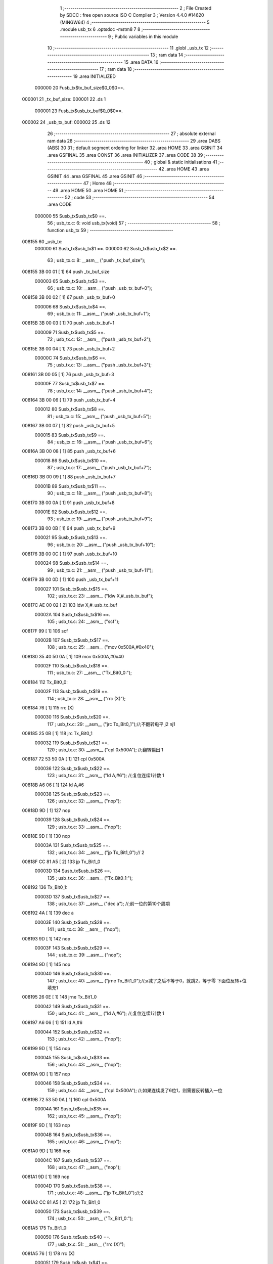                                       1 ;--------------------------------------------------------
                                      2 ; File Created by SDCC : free open source ISO C Compiler 
                                      3 ; Version 4.4.0 #14620 (MINGW64)
                                      4 ;--------------------------------------------------------
                                      5 	.module usb_tx
                                      6 	.optsdcc -mstm8
                                      7 	
                                      8 ;--------------------------------------------------------
                                      9 ; Public variables in this module
                                     10 ;--------------------------------------------------------
                                     11 	.globl _usb_tx
                                     12 ;--------------------------------------------------------
                                     13 ; ram data
                                     14 ;--------------------------------------------------------
                                     15 	.area DATA
                                     16 ;--------------------------------------------------------
                                     17 ; ram data
                                     18 ;--------------------------------------------------------
                                     19 	.area INITIALIZED
                           000000    20 Fusb_tx$tx_buf_size$0_0$0==.
      000001                         21 _tx_buf_size:
      000001                         22 	.ds 1
                           000001    23 Fusb_tx$usb_tx_buf$0_0$0==.
      000002                         24 _usb_tx_buf:
      000002                         25 	.ds 12
                                     26 ;--------------------------------------------------------
                                     27 ; absolute external ram data
                                     28 ;--------------------------------------------------------
                                     29 	.area DABS (ABS)
                                     30 
                                     31 ; default segment ordering for linker
                                     32 	.area HOME
                                     33 	.area GSINIT
                                     34 	.area GSFINAL
                                     35 	.area CONST
                                     36 	.area INITIALIZER
                                     37 	.area CODE
                                     38 
                                     39 ;--------------------------------------------------------
                                     40 ; global & static initialisations
                                     41 ;--------------------------------------------------------
                                     42 	.area HOME
                                     43 	.area GSINIT
                                     44 	.area GSFINAL
                                     45 	.area GSINIT
                                     46 ;--------------------------------------------------------
                                     47 ; Home
                                     48 ;--------------------------------------------------------
                                     49 	.area HOME
                                     50 	.area HOME
                                     51 ;--------------------------------------------------------
                                     52 ; code
                                     53 ;--------------------------------------------------------
                                     54 	.area CODE
                           000000    55 	Susb_tx$usb_tx$0 ==.
                                     56 ;	usb_tx.c: 6: void usb_tx(void)
                                     57 ;	-----------------------------------------
                                     58 ;	 function usb_tx
                                     59 ;	-----------------------------------------
      008155                         60 _usb_tx:
                           000000    61 	Susb_tx$usb_tx$1 ==.
                           000000    62 	Susb_tx$usb_tx$2 ==.
                                     63 ;	usb_tx.c: 8: __asm__ ("push	_tx_buf_size");
      008155 3B 00 01         [ 1]   64 	push	_tx_buf_size
                           000003    65 	Susb_tx$usb_tx$3 ==.
                                     66 ;	usb_tx.c: 10: __asm__ ("push	_usb_tx_buf+0");
      008158 3B 00 02         [ 1]   67 	push	_usb_tx_buf+0
                           000006    68 	Susb_tx$usb_tx$4 ==.
                                     69 ;	usb_tx.c: 11: __asm__ ("push	_usb_tx_buf+1");
      00815B 3B 00 03         [ 1]   70 	push	_usb_tx_buf+1
                           000009    71 	Susb_tx$usb_tx$5 ==.
                                     72 ;	usb_tx.c: 12: __asm__ ("push	_usb_tx_buf+2");
      00815E 3B 00 04         [ 1]   73 	push	_usb_tx_buf+2
                           00000C    74 	Susb_tx$usb_tx$6 ==.
                                     75 ;	usb_tx.c: 13: __asm__ ("push	_usb_tx_buf+3");
      008161 3B 00 05         [ 1]   76 	push	_usb_tx_buf+3
                           00000F    77 	Susb_tx$usb_tx$7 ==.
                                     78 ;	usb_tx.c: 14: __asm__ ("push	_usb_tx_buf+4");
      008164 3B 00 06         [ 1]   79 	push	_usb_tx_buf+4
                           000012    80 	Susb_tx$usb_tx$8 ==.
                                     81 ;	usb_tx.c: 15: __asm__ ("push	_usb_tx_buf+5");
      008167 3B 00 07         [ 1]   82 	push	_usb_tx_buf+5
                           000015    83 	Susb_tx$usb_tx$9 ==.
                                     84 ;	usb_tx.c: 16: __asm__ ("push	_usb_tx_buf+6");
      00816A 3B 00 08         [ 1]   85 	push	_usb_tx_buf+6
                           000018    86 	Susb_tx$usb_tx$10 ==.
                                     87 ;	usb_tx.c: 17: __asm__ ("push	_usb_tx_buf+7");
      00816D 3B 00 09         [ 1]   88 	push	_usb_tx_buf+7
                           00001B    89 	Susb_tx$usb_tx$11 ==.
                                     90 ;	usb_tx.c: 18: __asm__ ("push	_usb_tx_buf+8");
      008170 3B 00 0A         [ 1]   91 	push	_usb_tx_buf+8
                           00001E    92 	Susb_tx$usb_tx$12 ==.
                                     93 ;	usb_tx.c: 19: __asm__ ("push	_usb_tx_buf+9");
      008173 3B 00 0B         [ 1]   94 	push	_usb_tx_buf+9
                           000021    95 	Susb_tx$usb_tx$13 ==.
                                     96 ;	usb_tx.c: 20: __asm__ ("push	_usb_tx_buf+10");
      008176 3B 00 0C         [ 1]   97 	push	_usb_tx_buf+10
                           000024    98 	Susb_tx$usb_tx$14 ==.
                                     99 ;	usb_tx.c: 21: __asm__ ("push	_usb_tx_buf+11");
      008179 3B 00 0D         [ 1]  100 	push	_usb_tx_buf+11
                           000027   101 	Susb_tx$usb_tx$15 ==.
                                    102 ;	usb_tx.c: 23: __asm__ ("ldw	X,#_usb_tx_buf");
      00817C AE 00 02         [ 2]  103 	ldw	X,#_usb_tx_buf
                           00002A   104 	Susb_tx$usb_tx$16 ==.
                                    105 ;	usb_tx.c: 24: __asm__ ("scf");
      00817F 99               [ 1]  106 	scf
                           00002B   107 	Susb_tx$usb_tx$17 ==.
                                    108 ;	usb_tx.c: 25: __asm__ ("mov	0x500A,#0x40");
      008180 35 40 50 0A      [ 1]  109 	mov	0x500A,#0x40
                           00002F   110 	Susb_tx$usb_tx$18 ==.
                                    111 ;	usb_tx.c: 27: __asm__ ("Tx_Bit0_0:");
      008184                        112 	Tx_Bit0_0:
                           00002F   113 	Susb_tx$usb_tx$19 ==.
                                    114 ;	usb_tx.c: 28: __asm__ ("rrc	(X)");
      008184 76               [ 1]  115 	rrc	(X)
                           000030   116 	Susb_tx$usb_tx$20 ==.
                                    117 ;	usb_tx.c: 29: __asm__ ("jrc	Tx_Bit0_1");//;不翻转电平       j2 nj1
      008185 25 0B            [ 1]  118 	jrc	Tx_Bit0_1
                           000032   119 	Susb_tx$usb_tx$21 ==.
                                    120 ;	usb_tx.c: 30: __asm__ ("cpl	0x500A");   //;翻转输出         1
      008187 72 53 50 0A      [ 1]  121 	cpl	0x500A
                           000036   122 	Susb_tx$usb_tx$22 ==.
                                    123 ;	usb_tx.c: 31: __asm__ ("ld	A,#6");     //;复位连续1计数    1
      00818B A6 06            [ 1]  124 	ld	A,#6
                           000038   125 	Susb_tx$usb_tx$23 ==.
                                    126 ;	usb_tx.c: 32: __asm__ ("nop");
      00818D 9D               [ 1]  127 	nop
                           000039   128 	Susb_tx$usb_tx$24 ==.
                                    129 ;	usb_tx.c: 33: __asm__ ("nop");
      00818E 9D               [ 1]  130 	nop
                           00003A   131 	Susb_tx$usb_tx$25 ==.
                                    132 ;	usb_tx.c: 34: __asm__ ("jp	Tx_Bit1_0");//                  2
      00818F CC 81 A5         [ 2]  133 	jp	Tx_Bit1_0
                           00003D   134 	Susb_tx$usb_tx$26 ==.
                                    135 ;	usb_tx.c: 36: __asm__ ("Tx_Bit0_1:");
      008192                        136 	Tx_Bit0_1:
                           00003D   137 	Susb_tx$usb_tx$27 ==.
                                    138 ;	usb_tx.c: 37: __asm__ ("dec	a");        //;前一位的第10个周期
      008192 4A               [ 1]  139 	dec	a
                           00003E   140 	Susb_tx$usb_tx$28 ==.
                                    141 ;	usb_tx.c: 38: __asm__ ("nop");
      008193 9D               [ 1]  142 	nop
                           00003F   143 	Susb_tx$usb_tx$29 ==.
                                    144 ;	usb_tx.c: 39: __asm__ ("nop");
      008194 9D               [ 1]  145 	nop
                           000040   146 	Susb_tx$usb_tx$30 ==.
                                    147 ;	usb_tx.c: 40: __asm__ ("jrne	Tx_Bit1_0");//;a减了之后不等于0，就跳2，等于零 下面位反转+位填充1
      008195 26 0E            [ 1]  148 	jrne	Tx_Bit1_0
                           000042   149 	Susb_tx$usb_tx$31 ==.
                                    150 ;	usb_tx.c: 41: __asm__ ("ld	A,#6");     //;复位连续1计数    1
      008197 A6 06            [ 1]  151 	ld	A,#6
                           000044   152 	Susb_tx$usb_tx$32 ==.
                                    153 ;	usb_tx.c: 42: __asm__ ("nop");
      008199 9D               [ 1]  154 	nop
                           000045   155 	Susb_tx$usb_tx$33 ==.
                                    156 ;	usb_tx.c: 43: __asm__ ("nop");
      00819A 9D               [ 1]  157 	nop
                           000046   158 	Susb_tx$usb_tx$34 ==.
                                    159 ;	usb_tx.c: 44: __asm__ ("cpl	0x500A");   //;如果连续发了6位1，则需要反转插入一位
      00819B 72 53 50 0A      [ 1]  160 	cpl	0x500A
                           00004A   161 	Susb_tx$usb_tx$35 ==.
                                    162 ;	usb_tx.c: 45: __asm__ ("nop");
      00819F 9D               [ 1]  163 	nop
                           00004B   164 	Susb_tx$usb_tx$36 ==.
                                    165 ;	usb_tx.c: 46: __asm__ ("nop");
      0081A0 9D               [ 1]  166 	nop
                           00004C   167 	Susb_tx$usb_tx$37 ==.
                                    168 ;	usb_tx.c: 47: __asm__ ("nop");
      0081A1 9D               [ 1]  169 	nop
                           00004D   170 	Susb_tx$usb_tx$38 ==.
                                    171 ;	usb_tx.c: 48: __asm__ ("jp	Tx_Bit1_0");//;2
      0081A2 CC 81 A5         [ 2]  172 	jp	Tx_Bit1_0
                           000050   173 	Susb_tx$usb_tx$39 ==.
                                    174 ;	usb_tx.c: 50: __asm__ ("Tx_Bit1_0:");
      0081A5                        175 	Tx_Bit1_0:
                           000050   176 	Susb_tx$usb_tx$40 ==.
                                    177 ;	usb_tx.c: 51: __asm__ ("rrc	(X)");
      0081A5 76               [ 1]  178 	rrc	(X)
                           000051   179 	Susb_tx$usb_tx$41 ==.
                                    180 ;	usb_tx.c: 52: __asm__ ("jrc	Tx_Bit1_1");//;不翻转电平j2 nj1
      0081A6 25 0B            [ 1]  181 	jrc	Tx_Bit1_1
                           000053   182 	Susb_tx$usb_tx$42 ==.
                                    183 ;	usb_tx.c: 53: __asm__ ("cpl	0x500A");   //;翻转输出1
      0081A8 72 53 50 0A      [ 1]  184 	cpl	0x500A
                           000057   185 	Susb_tx$usb_tx$43 ==.
                                    186 ;	usb_tx.c: 54: __asm__ ("ld	A,#6");     //;复位连续1计数    1
      0081AC A6 06            [ 1]  187 	ld	A,#6
                           000059   188 	Susb_tx$usb_tx$44 ==.
                                    189 ;	usb_tx.c: 55: __asm__ ("nop");
      0081AE 9D               [ 1]  190 	nop
                           00005A   191 	Susb_tx$usb_tx$45 ==.
                                    192 ;	usb_tx.c: 56: __asm__ ("nop");
      0081AF 9D               [ 1]  193 	nop
                           00005B   194 	Susb_tx$usb_tx$46 ==.
                                    195 ;	usb_tx.c: 57: __asm__ ("jp	Tx_Bit2_0");//;2
      0081B0 CC 81 C6         [ 2]  196 	jp	Tx_Bit2_0
                           00005E   197 	Susb_tx$usb_tx$47 ==.
                                    198 ;	usb_tx.c: 59: __asm__ ("Tx_Bit1_1:");
      0081B3                        199 	Tx_Bit1_1:
                           00005E   200 	Susb_tx$usb_tx$48 ==.
                                    201 ;	usb_tx.c: 60: __asm__ ("dec	a");        //;前一位的第10个周期
      0081B3 4A               [ 1]  202 	dec	a
                           00005F   203 	Susb_tx$usb_tx$49 ==.
                                    204 ;	usb_tx.c: 61: __asm__ ("nop");
      0081B4 9D               [ 1]  205 	nop
                           000060   206 	Susb_tx$usb_tx$50 ==.
                                    207 ;	usb_tx.c: 62: __asm__ ("nop");
      0081B5 9D               [ 1]  208 	nop
                           000061   209 	Susb_tx$usb_tx$51 ==.
                                    210 ;	usb_tx.c: 63: __asm__ ("jrne	Tx_Bit2_0");//;a减了之后不等于0，就跳2，等于零 下面位反转+位填充1
      0081B6 26 0E            [ 1]  211 	jrne	Tx_Bit2_0
                           000063   212 	Susb_tx$usb_tx$52 ==.
                                    213 ;	usb_tx.c: 64: __asm__ ("ld	A,#6");     //;复位连续1计数    1
      0081B8 A6 06            [ 1]  214 	ld	A,#6
                           000065   215 	Susb_tx$usb_tx$53 ==.
                                    216 ;	usb_tx.c: 65: __asm__ ("nop");
      0081BA 9D               [ 1]  217 	nop
                           000066   218 	Susb_tx$usb_tx$54 ==.
                                    219 ;	usb_tx.c: 66: __asm__ ("nop");
      0081BB 9D               [ 1]  220 	nop
                           000067   221 	Susb_tx$usb_tx$55 ==.
                                    222 ;	usb_tx.c: 67: __asm__ ("cpl	0x500A");   //;如果连续发了6位1，则需要反转插入一位
      0081BC 72 53 50 0A      [ 1]  223 	cpl	0x500A
                           00006B   224 	Susb_tx$usb_tx$56 ==.
                                    225 ;	usb_tx.c: 68: __asm__ ("nop");
      0081C0 9D               [ 1]  226 	nop
                           00006C   227 	Susb_tx$usb_tx$57 ==.
                                    228 ;	usb_tx.c: 69: __asm__ ("nop");
      0081C1 9D               [ 1]  229 	nop
                           00006D   230 	Susb_tx$usb_tx$58 ==.
                                    231 ;	usb_tx.c: 70: __asm__ ("nop");
      0081C2 9D               [ 1]  232 	nop
                           00006E   233 	Susb_tx$usb_tx$59 ==.
                                    234 ;	usb_tx.c: 71: __asm__ ("jp Tx_Bit2_0");   //;2
      0081C3 CC 81 C6         [ 2]  235 	jp	Tx_Bit2_0
                           000071   236 	Susb_tx$usb_tx$60 ==.
                                    237 ;	usb_tx.c: 73: __asm__ ("Tx_Bit2_0:");
      0081C6                        238 	Tx_Bit2_0:
                           000071   239 	Susb_tx$usb_tx$61 ==.
                                    240 ;	usb_tx.c: 74: __asm__ ("rrc	(X)");
      0081C6 76               [ 1]  241 	rrc	(X)
                           000072   242 	Susb_tx$usb_tx$62 ==.
                                    243 ;	usb_tx.c: 75: __asm__ ("jrc	Tx_Bit2_1");//;不翻转电平j2 nj1
      0081C7 25 0B            [ 1]  244 	jrc	Tx_Bit2_1
                           000074   245 	Susb_tx$usb_tx$63 ==.
                                    246 ;	usb_tx.c: 76: __asm__ ("cpl	0x500A");   //;翻转输出1
      0081C9 72 53 50 0A      [ 1]  247 	cpl	0x500A
                           000078   248 	Susb_tx$usb_tx$64 ==.
                                    249 ;	usb_tx.c: 77: __asm__ ("ld	A,#6");     //;复位连续1计数    1
      0081CD A6 06            [ 1]  250 	ld	A,#6
                           00007A   251 	Susb_tx$usb_tx$65 ==.
                                    252 ;	usb_tx.c: 78: __asm__ ("nop");
      0081CF 9D               [ 1]  253 	nop
                           00007B   254 	Susb_tx$usb_tx$66 ==.
                                    255 ;	usb_tx.c: 79: __asm__ ("nop");
      0081D0 9D               [ 1]  256 	nop
                           00007C   257 	Susb_tx$usb_tx$67 ==.
                                    258 ;	usb_tx.c: 80: __asm__ ("jp	Tx_Bit3_0");//;2
      0081D1 CC 81 E7         [ 2]  259 	jp	Tx_Bit3_0
                           00007F   260 	Susb_tx$usb_tx$68 ==.
                                    261 ;	usb_tx.c: 82: __asm__ ("Tx_Bit2_1:");
      0081D4                        262 	Tx_Bit2_1:
                           00007F   263 	Susb_tx$usb_tx$69 ==.
                                    264 ;	usb_tx.c: 83: __asm__ ("dec	a");        //;前一位的第10个周期
      0081D4 4A               [ 1]  265 	dec	a
                           000080   266 	Susb_tx$usb_tx$70 ==.
                                    267 ;	usb_tx.c: 84: __asm__ ("nop");
      0081D5 9D               [ 1]  268 	nop
                           000081   269 	Susb_tx$usb_tx$71 ==.
                                    270 ;	usb_tx.c: 85: __asm__ ("nop");
      0081D6 9D               [ 1]  271 	nop
                           000082   272 	Susb_tx$usb_tx$72 ==.
                                    273 ;	usb_tx.c: 86: __asm__ ("jrne	Tx_Bit3_0");//;a减了之后不等于0，就跳2，等于零 下面位反转+位填充1
      0081D7 26 0E            [ 1]  274 	jrne	Tx_Bit3_0
                           000084   275 	Susb_tx$usb_tx$73 ==.
                                    276 ;	usb_tx.c: 87: __asm__ ("ld	A,#6");     //;复位连续1计数    1
      0081D9 A6 06            [ 1]  277 	ld	A,#6
                           000086   278 	Susb_tx$usb_tx$74 ==.
                                    279 ;	usb_tx.c: 88: __asm__ ("nop");
      0081DB 9D               [ 1]  280 	nop
                           000087   281 	Susb_tx$usb_tx$75 ==.
                                    282 ;	usb_tx.c: 89: __asm__ ("nop");
      0081DC 9D               [ 1]  283 	nop
                           000088   284 	Susb_tx$usb_tx$76 ==.
                                    285 ;	usb_tx.c: 90: __asm__ ("cpl	0x500A");   //;如果连续发了6位1，则需要反转插入一位
      0081DD 72 53 50 0A      [ 1]  286 	cpl	0x500A
                           00008C   287 	Susb_tx$usb_tx$77 ==.
                                    288 ;	usb_tx.c: 91: __asm__ ("nop");
      0081E1 9D               [ 1]  289 	nop
                           00008D   290 	Susb_tx$usb_tx$78 ==.
                                    291 ;	usb_tx.c: 92: __asm__ ("nop");
      0081E2 9D               [ 1]  292 	nop
                           00008E   293 	Susb_tx$usb_tx$79 ==.
                                    294 ;	usb_tx.c: 93: __asm__ ("nop");
      0081E3 9D               [ 1]  295 	nop
                           00008F   296 	Susb_tx$usb_tx$80 ==.
                                    297 ;	usb_tx.c: 94: __asm__ ("jp Tx_Bit3_0");   //;2
      0081E4 CC 81 E7         [ 2]  298 	jp	Tx_Bit3_0
                           000092   299 	Susb_tx$usb_tx$81 ==.
                                    300 ;	usb_tx.c: 96: __asm__ ("Tx_Bit3_0:");
      0081E7                        301 	Tx_Bit3_0:
                           000092   302 	Susb_tx$usb_tx$82 ==.
                                    303 ;	usb_tx.c: 97: __asm__ ("rrc	(X)");
      0081E7 76               [ 1]  304 	rrc	(X)
                           000093   305 	Susb_tx$usb_tx$83 ==.
                                    306 ;	usb_tx.c: 98: __asm__ ("jrc	Tx_Bit3_1");//;不翻转电平j2 nj1
      0081E8 25 0B            [ 1]  307 	jrc	Tx_Bit3_1
                           000095   308 	Susb_tx$usb_tx$84 ==.
                                    309 ;	usb_tx.c: 99: __asm__ ("cpl	0x500A");   //;翻转输出1
      0081EA 72 53 50 0A      [ 1]  310 	cpl	0x500A
                           000099   311 	Susb_tx$usb_tx$85 ==.
                                    312 ;	usb_tx.c: 100: __asm__ ("ld	A,#6");     //;复位连续1计数    1
      0081EE A6 06            [ 1]  313 	ld	A,#6
                           00009B   314 	Susb_tx$usb_tx$86 ==.
                                    315 ;	usb_tx.c: 101: __asm__ ("nop");
      0081F0 9D               [ 1]  316 	nop
                           00009C   317 	Susb_tx$usb_tx$87 ==.
                                    318 ;	usb_tx.c: 102: __asm__ ("nop");
      0081F1 9D               [ 1]  319 	nop
                           00009D   320 	Susb_tx$usb_tx$88 ==.
                                    321 ;	usb_tx.c: 103: __asm__ ("jp	Tx_Bit4_0");//;2
      0081F2 CC 82 08         [ 2]  322 	jp	Tx_Bit4_0
                           0000A0   323 	Susb_tx$usb_tx$89 ==.
                                    324 ;	usb_tx.c: 105: __asm__ ("Tx_Bit3_1:");
      0081F5                        325 	Tx_Bit3_1:
                           0000A0   326 	Susb_tx$usb_tx$90 ==.
                                    327 ;	usb_tx.c: 106: __asm__ ("dec	a");        //;前一位的第10个周期
      0081F5 4A               [ 1]  328 	dec	a
                           0000A1   329 	Susb_tx$usb_tx$91 ==.
                                    330 ;	usb_tx.c: 107: __asm__ ("nop");
      0081F6 9D               [ 1]  331 	nop
                           0000A2   332 	Susb_tx$usb_tx$92 ==.
                                    333 ;	usb_tx.c: 108: __asm__ ("nop");
      0081F7 9D               [ 1]  334 	nop
                           0000A3   335 	Susb_tx$usb_tx$93 ==.
                                    336 ;	usb_tx.c: 109: __asm__ ("jrne	Tx_Bit4_0");//;a减了之后不等于0，就跳2，等于零 下面位反转+位填充1
      0081F8 26 0E            [ 1]  337 	jrne	Tx_Bit4_0
                           0000A5   338 	Susb_tx$usb_tx$94 ==.
                                    339 ;	usb_tx.c: 110: __asm__ ("ld	A,#6");     //;复位连续1计数    1
      0081FA A6 06            [ 1]  340 	ld	A,#6
                           0000A7   341 	Susb_tx$usb_tx$95 ==.
                                    342 ;	usb_tx.c: 111: __asm__ ("nop");
      0081FC 9D               [ 1]  343 	nop
                           0000A8   344 	Susb_tx$usb_tx$96 ==.
                                    345 ;	usb_tx.c: 112: __asm__ ("nop");
      0081FD 9D               [ 1]  346 	nop
                           0000A9   347 	Susb_tx$usb_tx$97 ==.
                                    348 ;	usb_tx.c: 113: __asm__ ("cpl	0x500A");   //;如果连续发了6位1，则需要反转插入一位
      0081FE 72 53 50 0A      [ 1]  349 	cpl	0x500A
                           0000AD   350 	Susb_tx$usb_tx$98 ==.
                                    351 ;	usb_tx.c: 114: __asm__ ("nop");
      008202 9D               [ 1]  352 	nop
                           0000AE   353 	Susb_tx$usb_tx$99 ==.
                                    354 ;	usb_tx.c: 115: __asm__ ("nop");
      008203 9D               [ 1]  355 	nop
                           0000AF   356 	Susb_tx$usb_tx$100 ==.
                                    357 ;	usb_tx.c: 116: __asm__ ("nop");
      008204 9D               [ 1]  358 	nop
                           0000B0   359 	Susb_tx$usb_tx$101 ==.
                                    360 ;	usb_tx.c: 117: __asm__ ("jp Tx_Bit4_0");   //;2
      008205 CC 82 08         [ 2]  361 	jp	Tx_Bit4_0
                           0000B3   362 	Susb_tx$usb_tx$102 ==.
                                    363 ;	usb_tx.c: 119: __asm__ ("Tx_Bit4_0:");
      008208                        364 	Tx_Bit4_0:
                           0000B3   365 	Susb_tx$usb_tx$103 ==.
                                    366 ;	usb_tx.c: 120: __asm__ ("rrc	(X)");
      008208 76               [ 1]  367 	rrc	(X)
                           0000B4   368 	Susb_tx$usb_tx$104 ==.
                                    369 ;	usb_tx.c: 121: __asm__ ("jrc	Tx_Bit4_1");//;不翻转电平j2 nj1
      008209 25 0B            [ 1]  370 	jrc	Tx_Bit4_1
                           0000B6   371 	Susb_tx$usb_tx$105 ==.
                                    372 ;	usb_tx.c: 122: __asm__ ("cpl	0x500A");   //;翻转输出1
      00820B 72 53 50 0A      [ 1]  373 	cpl	0x500A
                           0000BA   374 	Susb_tx$usb_tx$106 ==.
                                    375 ;	usb_tx.c: 123: __asm__ ("ld	A,#6");     //;复位连续1计数    1
      00820F A6 06            [ 1]  376 	ld	A,#6
                           0000BC   377 	Susb_tx$usb_tx$107 ==.
                                    378 ;	usb_tx.c: 124: __asm__ ("nop");
      008211 9D               [ 1]  379 	nop
                           0000BD   380 	Susb_tx$usb_tx$108 ==.
                                    381 ;	usb_tx.c: 125: __asm__ ("nop");
      008212 9D               [ 1]  382 	nop
                           0000BE   383 	Susb_tx$usb_tx$109 ==.
                                    384 ;	usb_tx.c: 126: __asm__ ("jp	Tx_Bit5_0");//;2
      008213 CC 82 29         [ 2]  385 	jp	Tx_Bit5_0
                           0000C1   386 	Susb_tx$usb_tx$110 ==.
                                    387 ;	usb_tx.c: 128: __asm__ ("Tx_Bit4_1:");
      008216                        388 	Tx_Bit4_1:
                           0000C1   389 	Susb_tx$usb_tx$111 ==.
                                    390 ;	usb_tx.c: 129: __asm__ ("dec	a");        //;前一位的第10个周期
      008216 4A               [ 1]  391 	dec	a
                           0000C2   392 	Susb_tx$usb_tx$112 ==.
                                    393 ;	usb_tx.c: 130: __asm__ ("nop");
      008217 9D               [ 1]  394 	nop
                           0000C3   395 	Susb_tx$usb_tx$113 ==.
                                    396 ;	usb_tx.c: 131: __asm__ ("nop");
      008218 9D               [ 1]  397 	nop
                           0000C4   398 	Susb_tx$usb_tx$114 ==.
                                    399 ;	usb_tx.c: 132: __asm__ ("jrne	Tx_Bit5_0");//;a减了之后不等于0，就跳2，等于零 下面位反转+位填充1
      008219 26 0E            [ 1]  400 	jrne	Tx_Bit5_0
                           0000C6   401 	Susb_tx$usb_tx$115 ==.
                                    402 ;	usb_tx.c: 133: __asm__ ("ld	A,#6");     //;复位连续1计数    1
      00821B A6 06            [ 1]  403 	ld	A,#6
                           0000C8   404 	Susb_tx$usb_tx$116 ==.
                                    405 ;	usb_tx.c: 134: __asm__ ("nop");
      00821D 9D               [ 1]  406 	nop
                           0000C9   407 	Susb_tx$usb_tx$117 ==.
                                    408 ;	usb_tx.c: 135: __asm__ ("nop");
      00821E 9D               [ 1]  409 	nop
                           0000CA   410 	Susb_tx$usb_tx$118 ==.
                                    411 ;	usb_tx.c: 136: __asm__ ("cpl	0x500A");   //;如果连续发了6位1，则需要反转插入一位
      00821F 72 53 50 0A      [ 1]  412 	cpl	0x500A
                           0000CE   413 	Susb_tx$usb_tx$119 ==.
                                    414 ;	usb_tx.c: 137: __asm__ ("nop");
      008223 9D               [ 1]  415 	nop
                           0000CF   416 	Susb_tx$usb_tx$120 ==.
                                    417 ;	usb_tx.c: 138: __asm__ ("nop");
      008224 9D               [ 1]  418 	nop
                           0000D0   419 	Susb_tx$usb_tx$121 ==.
                                    420 ;	usb_tx.c: 139: __asm__ ("nop");
      008225 9D               [ 1]  421 	nop
                           0000D1   422 	Susb_tx$usb_tx$122 ==.
                                    423 ;	usb_tx.c: 140: __asm__ ("jp Tx_Bit5_0");   //;2
      008226 CC 82 29         [ 2]  424 	jp	Tx_Bit5_0
                           0000D4   425 	Susb_tx$usb_tx$123 ==.
                                    426 ;	usb_tx.c: 142: __asm__ ("Tx_Bit5_0:");
      008229                        427 	Tx_Bit5_0:
                           0000D4   428 	Susb_tx$usb_tx$124 ==.
                                    429 ;	usb_tx.c: 143: __asm__ ("rrc	(X)");
      008229 76               [ 1]  430 	rrc	(X)
                           0000D5   431 	Susb_tx$usb_tx$125 ==.
                                    432 ;	usb_tx.c: 144: __asm__ ("jrc	Tx_Bit5_1");//;不翻转电平j2 nj1
      00822A 25 0A            [ 1]  433 	jrc	Tx_Bit5_1
                           0000D7   434 	Susb_tx$usb_tx$126 ==.
                                    435 ;	usb_tx.c: 145: __asm__ ("cpl	0x500A");   //;翻转输出1
      00822C 72 53 50 0A      [ 1]  436 	cpl	0x500A
                           0000DB   437 	Susb_tx$usb_tx$127 ==.
                                    438 ;	usb_tx.c: 146: __asm__ ("ld	A,#6");     //;复位连续1计数    1
      008230 A6 06            [ 1]  439 	ld	A,#6
                           0000DD   440 	Susb_tx$usb_tx$128 ==.
                                    441 ;	usb_tx.c: 147: __asm__ ("rrc	(X)");
      008232 76               [ 1]  442 	rrc	(X)
                           0000DE   443 	Susb_tx$usb_tx$129 ==.
                                    444 ;	usb_tx.c: 148: __asm__ ("jp	Tx_Bit6_0");//;2
      008233 CC 82 48         [ 2]  445 	jp	Tx_Bit6_0
                           0000E1   446 	Susb_tx$usb_tx$130 ==.
                                    447 ;	usb_tx.c: 150: __asm__ ("Tx_Bit5_1:");
      008236                        448 	Tx_Bit5_1:
                           0000E1   449 	Susb_tx$usb_tx$131 ==.
                                    450 ;	usb_tx.c: 151: __asm__ ("rrc	(X)");
      008236 76               [ 1]  451 	rrc	(X)
                           0000E2   452 	Susb_tx$usb_tx$132 ==.
                                    453 ;	usb_tx.c: 152: __asm__ ("dec	a");        //;前一位的第10个周期
      008237 4A               [ 1]  454 	dec	a
                           0000E3   455 	Susb_tx$usb_tx$133 ==.
                                    456 ;	usb_tx.c: 153: __asm__ ("jrne	Tx_Bit6_0");//;a减了之后不等于0，就跳2，等于零 下面位反转+位填充1
      008238 26 0E            [ 1]  457 	jrne	Tx_Bit6_0
                           0000E5   458 	Susb_tx$usb_tx$134 ==.
                                    459 ;	usb_tx.c: 154: __asm__ ("ld	A,#6");     //;复位连续1计数    1
      00823A A6 06            [ 1]  460 	ld	A,#6
                           0000E7   461 	Susb_tx$usb_tx$135 ==.
                                    462 ;	usb_tx.c: 155: __asm__ ("nop");
      00823C 9D               [ 1]  463 	nop
                           0000E8   464 	Susb_tx$usb_tx$136 ==.
                                    465 ;	usb_tx.c: 156: __asm__ ("nop");
      00823D 9D               [ 1]  466 	nop
                           0000E9   467 	Susb_tx$usb_tx$137 ==.
                                    468 ;	usb_tx.c: 157: __asm__ ("push	CC");
      00823E 8A               [ 1]  469 	push	CC
                           0000EA   470 	Susb_tx$usb_tx$138 ==.
                                    471 ;	usb_tx.c: 158: __asm__ ("cpl	0x500A");   //;翻转输出1
      00823F 72 53 50 0A      [ 1]  472 	cpl	0x500A
                           0000EE   473 	Susb_tx$usb_tx$139 ==.
                                    474 ;	usb_tx.c: 159: __asm__ ("pop	CC");
      008243 86               [ 1]  475 	pop	CC
                           0000EF   476 	Susb_tx$usb_tx$140 ==.
                                    477 ;	usb_tx.c: 160: __asm__ ("nop");
      008244 9D               [ 1]  478 	nop
                           0000F0   479 	Susb_tx$usb_tx$141 ==.
                                    480 ;	usb_tx.c: 161: __asm__ ("jp	Tx_Bit6_0");//;2
      008245 CC 82 48         [ 2]  481 	jp	Tx_Bit6_0
                           0000F3   482 	Susb_tx$usb_tx$142 ==.
                                    483 ;	usb_tx.c: 163: __asm__ ("Tx_Bit6_0:");
      008248                        484 	Tx_Bit6_0:
                           0000F3   485 	Susb_tx$usb_tx$143 ==.
                                    486 ;	usb_tx.c: 164: __asm__ ("jrc	Tx_Bit6_1");//;不翻转电平j2 nj1
      008248 25 0A            [ 1]  487 	jrc	Tx_Bit6_1
                           0000F5   488 	Susb_tx$usb_tx$144 ==.
                                    489 ;	usb_tx.c: 165: __asm__ ("ld	A,#6");     //;复位连续1计数    1
      00824A A6 06            [ 1]  490 	ld	A,#6
                           0000F7   491 	Susb_tx$usb_tx$145 ==.
                                    492 ;	usb_tx.c: 166: __asm__ ("nop");
      00824C 9D               [ 1]  493 	nop
                           0000F8   494 	Susb_tx$usb_tx$146 ==.
                                    495 ;	usb_tx.c: 167: __asm__ ("cpl	0x500A");   //;翻转输出			1
      00824D 72 53 50 0A      [ 1]  496 	cpl	0x500A
                           0000FC   497 	Susb_tx$usb_tx$147 ==.
                                    498 ;	usb_tx.c: 168: __asm__ ("jp	Tx_Bit7_0");//;2
      008251 CC 82 66         [ 2]  499 	jp	Tx_Bit7_0
                           0000FF   500 	Susb_tx$usb_tx$148 ==.
                                    501 ;	usb_tx.c: 170: __asm__ ("Tx_Bit6_1:");
      008254                        502 	Tx_Bit6_1:
                           0000FF   503 	Susb_tx$usb_tx$149 ==.
                                    504 ;	usb_tx.c: 171: __asm__ ("dec	a");        //;前一位的第8个周期
      008254 4A               [ 1]  505 	dec	a
                           000100   506 	Susb_tx$usb_tx$150 ==.
                                    507 ;	usb_tx.c: 172: __asm__ ("nop");
      008255 9D               [ 1]  508 	nop
                           000101   509 	Susb_tx$usb_tx$151 ==.
                                    510 ;	usb_tx.c: 173: __asm__ ("jrne	Tx_Bit7_0");//;a减了之后不等于0，就跳2，等于零 下面位反转+位填充1
      008256 26 0E            [ 1]  511 	jrne	Tx_Bit7_0
                           000103   512 	Susb_tx$usb_tx$152 ==.
                                    513 ;	usb_tx.c: 174: __asm__ ("ld	A,#6");     //;复位连续1计数    1
      008258 A6 06            [ 1]  514 	ld	A,#6
                           000105   515 	Susb_tx$usb_tx$153 ==.
                                    516 ;	usb_tx.c: 175: __asm__ ("nop");
      00825A 9D               [ 1]  517 	nop
                           000106   518 	Susb_tx$usb_tx$154 ==.
                                    519 ;	usb_tx.c: 176: __asm__ ("nop");
      00825B 9D               [ 1]  520 	nop
                           000107   521 	Susb_tx$usb_tx$155 ==.
                                    522 ;	usb_tx.c: 177: __asm__ ("nop");
      00825C 9D               [ 1]  523 	nop
                           000108   524 	Susb_tx$usb_tx$156 ==.
                                    525 ;	usb_tx.c: 178: __asm__ ("nop");
      00825D 9D               [ 1]  526 	nop
                           000109   527 	Susb_tx$usb_tx$157 ==.
                                    528 ;	usb_tx.c: 179: __asm__ ("nop");
      00825E 9D               [ 1]  529 	nop
                           00010A   530 	Susb_tx$usb_tx$158 ==.
                                    531 ;	usb_tx.c: 180: __asm__ ("cpl	0x500A");   //;实际上就是7_0
      00825F 72 53 50 0A      [ 1]  532 	cpl	0x500A
                           00010E   533 	Susb_tx$usb_tx$159 ==.
                                    534 ;	usb_tx.c: 181: __asm__ ("jp	Tx_Bit7_0");//;2
      008263 CC 82 66         [ 2]  535 	jp	Tx_Bit7_0
                           000111   536 	Susb_tx$usb_tx$160 ==.
                                    537 ;	usb_tx.c: 183: __asm__ ("Tx_Bit7_0:");
      008266                        538 	Tx_Bit7_0:
                           000111   539 	Susb_tx$usb_tx$161 ==.
                                    540 ;	usb_tx.c: 184: __asm__ ("rrc	(X)");		//4/12
      008266 76               [ 1]  541 	rrc	(X)
                           000112   542 	Susb_tx$usb_tx$162 ==.
                                    543 ;	usb_tx.c: 185: __asm__ ("incw	X");		//ptxbuf+1
      008267 5C               [ 1]  544 	incw	X
                           000113   545 	Susb_tx$usb_tx$163 ==.
                                    546 ;	usb_tx.c: 186: __asm__ ("jrc	Tx_Bit7_1");//;不翻转电平j2 nj1
      008268 25 10            [ 1]  547 	jrc	Tx_Bit7_1
                           000115   548 	Susb_tx$usb_tx$164 ==.
                                    549 ;	usb_tx.c: 187: __asm__ ("nop");
      00826A 9D               [ 1]  550 	nop
                           000116   551 	Susb_tx$usb_tx$165 ==.
                                    552 ;	usb_tx.c: 188: __asm__ ("cpl	0x500A");   //;翻转输出			1
      00826B 72 53 50 0A      [ 1]  553 	cpl	0x500A
                           00011A   554 	Susb_tx$usb_tx$166 ==.
                                    555 ;	usb_tx.c: 189: __asm__ ("ld	A,#6");     //;复位连续1计数    1
      00826F A6 06            [ 1]  556 	ld	A,#6
                           00011C   557 	Susb_tx$usb_tx$167 ==.
                                    558 ;	usb_tx.c: 190: __asm__ ("dec	_tx_buf_size");//长度-1
      008271 72 5A 00 01      [ 1]  559 	dec	_tx_buf_size
                           000120   560 	Susb_tx$usb_tx$168 ==.
                                    561 ;	usb_tx.c: 191: __asm__ ("jreq	Tx_Eop6");
      008275 27 24            [ 1]  562 	jreq	Tx_Eop6
                           000122   563 	Susb_tx$usb_tx$169 ==.
                                    564 ;	usb_tx.c: 192: __asm__ ("jp	Tx_Bit0_0");
      008277 CC 81 84         [ 2]  565 	jp	Tx_Bit0_0
                           000125   566 	Susb_tx$usb_tx$170 ==.
                                    567 ;	usb_tx.c: 194: __asm__ ("Tx_Bit7_1:");
      00827A                        568 	Tx_Bit7_1:
                           000125   569 	Susb_tx$usb_tx$171 ==.
                                    570 ;	usb_tx.c: 195: __asm__ ("dec	a");        //9/17
      00827A 4A               [ 1]  571 	dec	a
                           000126   572 	Susb_tx$usb_tx$172 ==.
                                    573 ;	usb_tx.c: 196: __asm__ ("jreq	Tx_7_1_Flip");
      00827B 27 09            [ 1]  574 	jreq	Tx_7_1_Flip
                           000128   575 	Susb_tx$usb_tx$173 ==.
                                    576 ;	usb_tx.c: 198: __asm__ ("dec	_tx_buf_size");//11
      00827D 72 5A 00 01      [ 1]  577 	dec	_tx_buf_size
                           00012C   578 	Susb_tx$usb_tx$174 ==.
                                    579 ;	usb_tx.c: 199: __asm__ ("jreq	Tx_Eop6");	//如果发完了，去结束流程
      008281 27 18            [ 1]  580 	jreq	Tx_Eop6
                           00012E   581 	Susb_tx$usb_tx$175 ==.
                                    582 ;	usb_tx.c: 200: __asm__ ("jp	Tx_Bit0_0");//没发完，继续
      008283 CC 81 84         [ 2]  583 	jp	Tx_Bit0_0
                           000131   584 	Susb_tx$usb_tx$176 ==.
                                    585 ;	usb_tx.c: 203: __asm__ ("Tx_7_1_Flip:");
      008286                        586 	Tx_7_1_Flip:
                           000131   587 	Susb_tx$usb_tx$177 ==.
                                    588 ;	usb_tx.c: 204: __asm__ ("ld	A,#6");     //;12
      008286 A6 06            [ 1]  589 	ld	A,#6
                           000133   590 	Susb_tx$usb_tx$178 ==.
                                    591 ;	usb_tx.c: 205: __asm__ ("nop");
      008288 9D               [ 1]  592 	nop
                           000134   593 	Susb_tx$usb_tx$179 ==.
                                    594 ;	usb_tx.c: 206: __asm__ ("nop");
      008289 9D               [ 1]  595 	nop
                           000135   596 	Susb_tx$usb_tx$180 ==.
                                    597 ;	usb_tx.c: 207: __asm__ ("nop");
      00828A 9D               [ 1]  598 	nop
                           000136   599 	Susb_tx$usb_tx$181 ==.
                                    600 ;	usb_tx.c: 208: __asm__ ("nop");
      00828B 9D               [ 1]  601 	nop
                           000137   602 	Susb_tx$usb_tx$182 ==.
                                    603 ;	usb_tx.c: 209: __asm__ ("cpl	0x500A");   //;翻转输出			1
      00828C 72 53 50 0A      [ 1]  604 	cpl	0x500A
                           00013B   605 	Susb_tx$usb_tx$183 ==.
                                    606 ;	usb_tx.c: 210: __asm__ ("dec	_tx_buf_size");//长度-1
      008290 72 5A 00 01      [ 1]  607 	dec	_tx_buf_size
                           00013F   608 	Susb_tx$usb_tx$184 ==.
                                    609 ;	usb_tx.c: 211: __asm__ ("jreq	Tx_Eop5");	//如果发完了，去结束流程
      008294 27 04            [ 1]  610 	jreq	Tx_Eop5
                           000141   611 	Susb_tx$usb_tx$185 ==.
                                    612 ;	usb_tx.c: 212: __asm__ ("nop");
      008296 9D               [ 1]  613 	nop
                           000142   614 	Susb_tx$usb_tx$186 ==.
                                    615 ;	usb_tx.c: 213: __asm__ ("jp	Tx_Bit0_0");//没发完，继续
      008297 CC 81 84         [ 2]  616 	jp	Tx_Bit0_0
                           000145   617 	Susb_tx$usb_tx$187 ==.
                                    618 ;	usb_tx.c: 217: __asm__ ("Tx_Eop5:");
      00829A                        619 	Tx_Eop5:
                           000145   620 	Susb_tx$usb_tx$188 ==.
                                    621 ;	usb_tx.c: 218: __asm__ ("nop");
      00829A 9D               [ 1]  622 	nop
                           000146   623 	Susb_tx$usb_tx$189 ==.
                                    624 ;	usb_tx.c: 219: __asm__ ("Tx_Eop6:");
      00829B                        625 	Tx_Eop6:
                           000146   626 	Susb_tx$usb_tx$190 ==.
                                    627 ;	usb_tx.c: 220: __asm__ ("nop");
      00829B 9D               [ 1]  628 	nop
                           000147   629 	Susb_tx$usb_tx$191 ==.
                                    630 ;	usb_tx.c: 221: __asm__ ("nop");
      00829C 9D               [ 1]  631 	nop
                           000148   632 	Susb_tx$usb_tx$192 ==.
                                    633 ;	usb_tx.c: 222: __asm__ ("nop");
      00829D 9D               [ 1]  634 	nop
                           000149   635 	Susb_tx$usb_tx$193 ==.
                                    636 ;	usb_tx.c: 223: __asm__ ("clr	0x500A");   //;se0
      00829E 72 5F 50 0A      [ 1]  637 	clr	0x500A
                           00014D   638 	Susb_tx$usb_tx$194 ==.
                                    639 ;	usb_tx.c: 224: __asm__ ("ldw	Y,#3");     //;2
      0082A2 90 AE 00 03      [ 2]  640 	ldw	Y,#3
                           000151   641 	Susb_tx$usb_tx$195 ==.
                                    642 ;	usb_tx.c: 225: __asm__ ("NOP_delay1:");
      0082A6                        643 	NOP_delay1:
                           000151   644 	Susb_tx$usb_tx$196 ==.
                                    645 ;	usb_tx.c: 226: __asm__ ("decw	Y");
      0082A6 90 5A            [ 2]  646 	decw	Y
                           000153   647 	Susb_tx$usb_tx$197 ==.
                                    648 ;	usb_tx.c: 227: __asm__ ("jrne	NOP_delay1");
      0082A8 26 FC            [ 1]  649 	jrne	NOP_delay1
                           000155   650 	Susb_tx$usb_tx$198 ==.
                                    651 ;	usb_tx.c: 228: __asm__ ("nop");
      0082AA 9D               [ 1]  652 	nop
                           000156   653 	Susb_tx$usb_tx$199 ==.
                                    654 ;	usb_tx.c: 229: __asm__ ("nop");
      0082AB 9D               [ 1]  655 	nop
                           000157   656 	Susb_tx$usb_tx$200 ==.
                                    657 ;	usb_tx.c: 230: __asm__ ("bset	0x500A,#6");//pc6拉高，到这里差不多是2bit time	
      0082AC 72 1C 50 0A      [ 1]  658 	bset	0x500A,#6
                           00015B   659 	Susb_tx$usb_tx$201 ==.
                                    660 ;	usb_tx.c: 232: __asm__ ("pop	_usb_tx_buf+11");
      0082B0 32 00 0D         [ 1]  661 	pop	_usb_tx_buf+11
                           00015E   662 	Susb_tx$usb_tx$202 ==.
                                    663 ;	usb_tx.c: 233: __asm__ ("pop	_usb_tx_buf+10");
      0082B3 32 00 0C         [ 1]  664 	pop	_usb_tx_buf+10
                           000161   665 	Susb_tx$usb_tx$203 ==.
                                    666 ;	usb_tx.c: 234: __asm__ ("pop	_usb_tx_buf+9");
      0082B6 32 00 0B         [ 1]  667 	pop	_usb_tx_buf+9
                           000164   668 	Susb_tx$usb_tx$204 ==.
                                    669 ;	usb_tx.c: 235: __asm__ ("pop	_usb_tx_buf+8");
      0082B9 32 00 0A         [ 1]  670 	pop	_usb_tx_buf+8
                           000167   671 	Susb_tx$usb_tx$205 ==.
                                    672 ;	usb_tx.c: 236: __asm__ ("pop	_usb_tx_buf+7");
      0082BC 32 00 09         [ 1]  673 	pop	_usb_tx_buf+7
                           00016A   674 	Susb_tx$usb_tx$206 ==.
                                    675 ;	usb_tx.c: 237: __asm__ ("pop	_usb_tx_buf+6");
      0082BF 32 00 08         [ 1]  676 	pop	_usb_tx_buf+6
                           00016D   677 	Susb_tx$usb_tx$207 ==.
                                    678 ;	usb_tx.c: 238: __asm__ ("pop	_usb_tx_buf+5");
      0082C2 32 00 07         [ 1]  679 	pop	_usb_tx_buf+5
                           000170   680 	Susb_tx$usb_tx$208 ==.
                                    681 ;	usb_tx.c: 239: __asm__ ("pop	_usb_tx_buf+4");
      0082C5 32 00 06         [ 1]  682 	pop	_usb_tx_buf+4
                           000173   683 	Susb_tx$usb_tx$209 ==.
                                    684 ;	usb_tx.c: 240: __asm__ ("pop	_usb_tx_buf+3");
      0082C8 32 00 05         [ 1]  685 	pop	_usb_tx_buf+3
                           000176   686 	Susb_tx$usb_tx$210 ==.
                                    687 ;	usb_tx.c: 241: __asm__ ("pop	_usb_tx_buf+2");
      0082CB 32 00 04         [ 1]  688 	pop	_usb_tx_buf+2
                           000179   689 	Susb_tx$usb_tx$211 ==.
                                    690 ;	usb_tx.c: 242: __asm__ ("pop	_usb_tx_buf+1");
      0082CE 32 00 03         [ 1]  691 	pop	_usb_tx_buf+1
                           00017C   692 	Susb_tx$usb_tx$212 ==.
                                    693 ;	usb_tx.c: 243: __asm__ ("pop	_usb_tx_buf+0");
      0082D1 32 00 02         [ 1]  694 	pop	_usb_tx_buf+0
                           00017F   695 	Susb_tx$usb_tx$213 ==.
                                    696 ;	usb_tx.c: 245: __asm__ ("pop	_tx_buf_size");
      0082D4 32 00 01         [ 1]  697 	pop	_tx_buf_size
                           000182   698 	Susb_tx$usb_tx$214 ==.
                                    699 ;	usb_tx.c: 247: __asm__ ("nop");
      0082D7 9D               [ 1]  700 	nop
                           000183   701 	Susb_tx$usb_tx$215 ==.
                                    702 ;	usb_tx.c: 254: }
                           000183   703 	Susb_tx$usb_tx$216 ==.
                           000183   704 	XG$usb_tx$0$0 ==.
      0082D8 81               [ 4]  705 	ret
                           000184   706 	Susb_tx$usb_tx$217 ==.
                                    707 	.area CODE
                                    708 	.area CONST
                                    709 	.area INITIALIZER
                           000000   710 Fusb_tx$__xinit_tx_buf_size$0_0$0 == .
      00802D                        711 __xinit__tx_buf_size:
      00802D 02                     712 	.db #0x02	; 2
                           000001   713 Fusb_tx$__xinit_usb_tx_buf$0_0$0 == .
      00802E                        714 __xinit__usb_tx_buf:
      00802E 80                     715 	.db #0x80	; 128
      00802F 00                     716 	.db #0x00	; 0
      008030 00                     717 	.db 0x00
      008031 00                     718 	.db 0x00
      008032 00                     719 	.db 0x00
      008033 00                     720 	.db 0x00
      008034 00                     721 	.db 0x00
      008035 00                     722 	.db 0x00
      008036 00                     723 	.db 0x00
      008037 00                     724 	.db 0x00
      008038 00                     725 	.db 0x00
      008039 00                     726 	.db 0x00
                                    727 	.area CABS (ABS)
                                    728 
                                    729 	.area .debug_line (NOLOAD)
      000415 00 00 08 E8            730 	.dw	0,Ldebug_line_end-Ldebug_line_start
      000419                        731 Ldebug_line_start:
      000419 00 02                  732 	.dw	2
      00041B 00 00 00 76            733 	.dw	0,Ldebug_line_stmt-6-Ldebug_line_start
      00041F 01                     734 	.db	1
      000420 01                     735 	.db	1
      000421 FB                     736 	.db	-5
      000422 0F                     737 	.db	15
      000423 0A                     738 	.db	10
      000424 00                     739 	.db	0
      000425 01                     740 	.db	1
      000426 01                     741 	.db	1
      000427 01                     742 	.db	1
      000428 01                     743 	.db	1
      000429 00                     744 	.db	0
      00042A 00                     745 	.db	0
      00042B 00                     746 	.db	0
      00042C 01                     747 	.db	1
      00042D 44 3A 5C 5C 53 6F 66   748 	.ascii "D:\\Software\\Work\\SDCC\\bin\\..\\include\\stm8"
             74 77 61 72 65 5C 5C
             57 6F 72 6B 5C 5C 53
             44 43 43 5C 08 69 6E
             5C 5C 2E 2E 5C 5C 69
             6E 63 6C 75 64 65 5C
             5C 73 74 6D 38
      00045C 00                     749 	.db	0
      00045D 44 3A 5C 5C 53 6F 66   750 	.ascii "D:\\Software\\Work\\SDCC\\bin\\..\\include"
             74 77 61 72 65 5C 5C
             57 6F 72 6B 5C 5C 53
             44 43 43 5C 08 69 6E
             5C 5C 2E 2E 5C 5C 69
             6E 63 6C 75 64 65
      000486 00                     751 	.db	0
      000487 00                     752 	.db	0
      000488 75 73 62 5F 74 78 2E   753 	.ascii "usb_tx.c"
             63
      000490 00                     754 	.db	0
      000491 00                     755 	.uleb128	0
      000492 00                     756 	.uleb128	0
      000493 00                     757 	.uleb128	0
      000494 00                     758 	.db	0
      000495                        759 Ldebug_line_stmt:
      000495 00                     760 	.db	0
      000496 05                     761 	.uleb128	5
      000497 02                     762 	.db	2
      000498 00 00 81 55            763 	.dw	0,(Susb_tx$usb_tx$0)
      00049C 03                     764 	.db	3
      00049D 05                     765 	.sleb128	5
      00049E 01                     766 	.db	1
      00049F 00                     767 	.db	0
      0004A0 05                     768 	.uleb128	5
      0004A1 02                     769 	.db	2
      0004A2 00 00 81 55            770 	.dw	0,(Susb_tx$usb_tx$2)
      0004A6 03                     771 	.db	3
      0004A7 02                     772 	.sleb128	2
      0004A8 01                     773 	.db	1
      0004A9 00                     774 	.db	0
      0004AA 05                     775 	.uleb128	5
      0004AB 02                     776 	.db	2
      0004AC 00 00 81 58            777 	.dw	0,(Susb_tx$usb_tx$3)
      0004B0 03                     778 	.db	3
      0004B1 02                     779 	.sleb128	2
      0004B2 01                     780 	.db	1
      0004B3 00                     781 	.db	0
      0004B4 05                     782 	.uleb128	5
      0004B5 02                     783 	.db	2
      0004B6 00 00 81 5B            784 	.dw	0,(Susb_tx$usb_tx$4)
      0004BA 03                     785 	.db	3
      0004BB 01                     786 	.sleb128	1
      0004BC 01                     787 	.db	1
      0004BD 00                     788 	.db	0
      0004BE 05                     789 	.uleb128	5
      0004BF 02                     790 	.db	2
      0004C0 00 00 81 5E            791 	.dw	0,(Susb_tx$usb_tx$5)
      0004C4 03                     792 	.db	3
      0004C5 01                     793 	.sleb128	1
      0004C6 01                     794 	.db	1
      0004C7 00                     795 	.db	0
      0004C8 05                     796 	.uleb128	5
      0004C9 02                     797 	.db	2
      0004CA 00 00 81 61            798 	.dw	0,(Susb_tx$usb_tx$6)
      0004CE 03                     799 	.db	3
      0004CF 01                     800 	.sleb128	1
      0004D0 01                     801 	.db	1
      0004D1 00                     802 	.db	0
      0004D2 05                     803 	.uleb128	5
      0004D3 02                     804 	.db	2
      0004D4 00 00 81 64            805 	.dw	0,(Susb_tx$usb_tx$7)
      0004D8 03                     806 	.db	3
      0004D9 01                     807 	.sleb128	1
      0004DA 01                     808 	.db	1
      0004DB 00                     809 	.db	0
      0004DC 05                     810 	.uleb128	5
      0004DD 02                     811 	.db	2
      0004DE 00 00 81 67            812 	.dw	0,(Susb_tx$usb_tx$8)
      0004E2 03                     813 	.db	3
      0004E3 01                     814 	.sleb128	1
      0004E4 01                     815 	.db	1
      0004E5 00                     816 	.db	0
      0004E6 05                     817 	.uleb128	5
      0004E7 02                     818 	.db	2
      0004E8 00 00 81 6A            819 	.dw	0,(Susb_tx$usb_tx$9)
      0004EC 03                     820 	.db	3
      0004ED 01                     821 	.sleb128	1
      0004EE 01                     822 	.db	1
      0004EF 00                     823 	.db	0
      0004F0 05                     824 	.uleb128	5
      0004F1 02                     825 	.db	2
      0004F2 00 00 81 6D            826 	.dw	0,(Susb_tx$usb_tx$10)
      0004F6 03                     827 	.db	3
      0004F7 01                     828 	.sleb128	1
      0004F8 01                     829 	.db	1
      0004F9 00                     830 	.db	0
      0004FA 05                     831 	.uleb128	5
      0004FB 02                     832 	.db	2
      0004FC 00 00 81 70            833 	.dw	0,(Susb_tx$usb_tx$11)
      000500 03                     834 	.db	3
      000501 01                     835 	.sleb128	1
      000502 01                     836 	.db	1
      000503 00                     837 	.db	0
      000504 05                     838 	.uleb128	5
      000505 02                     839 	.db	2
      000506 00 00 81 73            840 	.dw	0,(Susb_tx$usb_tx$12)
      00050A 03                     841 	.db	3
      00050B 01                     842 	.sleb128	1
      00050C 01                     843 	.db	1
      00050D 00                     844 	.db	0
      00050E 05                     845 	.uleb128	5
      00050F 02                     846 	.db	2
      000510 00 00 81 76            847 	.dw	0,(Susb_tx$usb_tx$13)
      000514 03                     848 	.db	3
      000515 01                     849 	.sleb128	1
      000516 01                     850 	.db	1
      000517 00                     851 	.db	0
      000518 05                     852 	.uleb128	5
      000519 02                     853 	.db	2
      00051A 00 00 81 79            854 	.dw	0,(Susb_tx$usb_tx$14)
      00051E 03                     855 	.db	3
      00051F 01                     856 	.sleb128	1
      000520 01                     857 	.db	1
      000521 00                     858 	.db	0
      000522 05                     859 	.uleb128	5
      000523 02                     860 	.db	2
      000524 00 00 81 7C            861 	.dw	0,(Susb_tx$usb_tx$15)
      000528 03                     862 	.db	3
      000529 02                     863 	.sleb128	2
      00052A 01                     864 	.db	1
      00052B 00                     865 	.db	0
      00052C 05                     866 	.uleb128	5
      00052D 02                     867 	.db	2
      00052E 00 00 81 7F            868 	.dw	0,(Susb_tx$usb_tx$16)
      000532 03                     869 	.db	3
      000533 01                     870 	.sleb128	1
      000534 01                     871 	.db	1
      000535 00                     872 	.db	0
      000536 05                     873 	.uleb128	5
      000537 02                     874 	.db	2
      000538 00 00 81 80            875 	.dw	0,(Susb_tx$usb_tx$17)
      00053C 03                     876 	.db	3
      00053D 01                     877 	.sleb128	1
      00053E 01                     878 	.db	1
      00053F 00                     879 	.db	0
      000540 05                     880 	.uleb128	5
      000541 02                     881 	.db	2
      000542 00 00 81 84            882 	.dw	0,(Susb_tx$usb_tx$18)
      000546 03                     883 	.db	3
      000547 02                     884 	.sleb128	2
      000548 01                     885 	.db	1
      000549 00                     886 	.db	0
      00054A 05                     887 	.uleb128	5
      00054B 02                     888 	.db	2
      00054C 00 00 81 84            889 	.dw	0,(Susb_tx$usb_tx$19)
      000550 03                     890 	.db	3
      000551 01                     891 	.sleb128	1
      000552 01                     892 	.db	1
      000553 00                     893 	.db	0
      000554 05                     894 	.uleb128	5
      000555 02                     895 	.db	2
      000556 00 00 81 85            896 	.dw	0,(Susb_tx$usb_tx$20)
      00055A 03                     897 	.db	3
      00055B 01                     898 	.sleb128	1
      00055C 01                     899 	.db	1
      00055D 00                     900 	.db	0
      00055E 05                     901 	.uleb128	5
      00055F 02                     902 	.db	2
      000560 00 00 81 87            903 	.dw	0,(Susb_tx$usb_tx$21)
      000564 03                     904 	.db	3
      000565 01                     905 	.sleb128	1
      000566 01                     906 	.db	1
      000567 00                     907 	.db	0
      000568 05                     908 	.uleb128	5
      000569 02                     909 	.db	2
      00056A 00 00 81 8B            910 	.dw	0,(Susb_tx$usb_tx$22)
      00056E 03                     911 	.db	3
      00056F 01                     912 	.sleb128	1
      000570 01                     913 	.db	1
      000571 00                     914 	.db	0
      000572 05                     915 	.uleb128	5
      000573 02                     916 	.db	2
      000574 00 00 81 8D            917 	.dw	0,(Susb_tx$usb_tx$23)
      000578 03                     918 	.db	3
      000579 01                     919 	.sleb128	1
      00057A 01                     920 	.db	1
      00057B 00                     921 	.db	0
      00057C 05                     922 	.uleb128	5
      00057D 02                     923 	.db	2
      00057E 00 00 81 8E            924 	.dw	0,(Susb_tx$usb_tx$24)
      000582 03                     925 	.db	3
      000583 01                     926 	.sleb128	1
      000584 01                     927 	.db	1
      000585 00                     928 	.db	0
      000586 05                     929 	.uleb128	5
      000587 02                     930 	.db	2
      000588 00 00 81 8F            931 	.dw	0,(Susb_tx$usb_tx$25)
      00058C 03                     932 	.db	3
      00058D 01                     933 	.sleb128	1
      00058E 01                     934 	.db	1
      00058F 00                     935 	.db	0
      000590 05                     936 	.uleb128	5
      000591 02                     937 	.db	2
      000592 00 00 81 92            938 	.dw	0,(Susb_tx$usb_tx$26)
      000596 03                     939 	.db	3
      000597 02                     940 	.sleb128	2
      000598 01                     941 	.db	1
      000599 00                     942 	.db	0
      00059A 05                     943 	.uleb128	5
      00059B 02                     944 	.db	2
      00059C 00 00 81 92            945 	.dw	0,(Susb_tx$usb_tx$27)
      0005A0 03                     946 	.db	3
      0005A1 01                     947 	.sleb128	1
      0005A2 01                     948 	.db	1
      0005A3 00                     949 	.db	0
      0005A4 05                     950 	.uleb128	5
      0005A5 02                     951 	.db	2
      0005A6 00 00 81 93            952 	.dw	0,(Susb_tx$usb_tx$28)
      0005AA 03                     953 	.db	3
      0005AB 01                     954 	.sleb128	1
      0005AC 01                     955 	.db	1
      0005AD 00                     956 	.db	0
      0005AE 05                     957 	.uleb128	5
      0005AF 02                     958 	.db	2
      0005B0 00 00 81 94            959 	.dw	0,(Susb_tx$usb_tx$29)
      0005B4 03                     960 	.db	3
      0005B5 01                     961 	.sleb128	1
      0005B6 01                     962 	.db	1
      0005B7 00                     963 	.db	0
      0005B8 05                     964 	.uleb128	5
      0005B9 02                     965 	.db	2
      0005BA 00 00 81 95            966 	.dw	0,(Susb_tx$usb_tx$30)
      0005BE 03                     967 	.db	3
      0005BF 01                     968 	.sleb128	1
      0005C0 01                     969 	.db	1
      0005C1 00                     970 	.db	0
      0005C2 05                     971 	.uleb128	5
      0005C3 02                     972 	.db	2
      0005C4 00 00 81 97            973 	.dw	0,(Susb_tx$usb_tx$31)
      0005C8 03                     974 	.db	3
      0005C9 01                     975 	.sleb128	1
      0005CA 01                     976 	.db	1
      0005CB 00                     977 	.db	0
      0005CC 05                     978 	.uleb128	5
      0005CD 02                     979 	.db	2
      0005CE 00 00 81 99            980 	.dw	0,(Susb_tx$usb_tx$32)
      0005D2 03                     981 	.db	3
      0005D3 01                     982 	.sleb128	1
      0005D4 01                     983 	.db	1
      0005D5 00                     984 	.db	0
      0005D6 05                     985 	.uleb128	5
      0005D7 02                     986 	.db	2
      0005D8 00 00 81 9A            987 	.dw	0,(Susb_tx$usb_tx$33)
      0005DC 03                     988 	.db	3
      0005DD 01                     989 	.sleb128	1
      0005DE 01                     990 	.db	1
      0005DF 00                     991 	.db	0
      0005E0 05                     992 	.uleb128	5
      0005E1 02                     993 	.db	2
      0005E2 00 00 81 9B            994 	.dw	0,(Susb_tx$usb_tx$34)
      0005E6 03                     995 	.db	3
      0005E7 01                     996 	.sleb128	1
      0005E8 01                     997 	.db	1
      0005E9 00                     998 	.db	0
      0005EA 05                     999 	.uleb128	5
      0005EB 02                    1000 	.db	2
      0005EC 00 00 81 9F           1001 	.dw	0,(Susb_tx$usb_tx$35)
      0005F0 03                    1002 	.db	3
      0005F1 01                    1003 	.sleb128	1
      0005F2 01                    1004 	.db	1
      0005F3 00                    1005 	.db	0
      0005F4 05                    1006 	.uleb128	5
      0005F5 02                    1007 	.db	2
      0005F6 00 00 81 A0           1008 	.dw	0,(Susb_tx$usb_tx$36)
      0005FA 03                    1009 	.db	3
      0005FB 01                    1010 	.sleb128	1
      0005FC 01                    1011 	.db	1
      0005FD 00                    1012 	.db	0
      0005FE 05                    1013 	.uleb128	5
      0005FF 02                    1014 	.db	2
      000600 00 00 81 A1           1015 	.dw	0,(Susb_tx$usb_tx$37)
      000604 03                    1016 	.db	3
      000605 01                    1017 	.sleb128	1
      000606 01                    1018 	.db	1
      000607 00                    1019 	.db	0
      000608 05                    1020 	.uleb128	5
      000609 02                    1021 	.db	2
      00060A 00 00 81 A2           1022 	.dw	0,(Susb_tx$usb_tx$38)
      00060E 03                    1023 	.db	3
      00060F 01                    1024 	.sleb128	1
      000610 01                    1025 	.db	1
      000611 00                    1026 	.db	0
      000612 05                    1027 	.uleb128	5
      000613 02                    1028 	.db	2
      000614 00 00 81 A5           1029 	.dw	0,(Susb_tx$usb_tx$39)
      000618 03                    1030 	.db	3
      000619 02                    1031 	.sleb128	2
      00061A 01                    1032 	.db	1
      00061B 00                    1033 	.db	0
      00061C 05                    1034 	.uleb128	5
      00061D 02                    1035 	.db	2
      00061E 00 00 81 A5           1036 	.dw	0,(Susb_tx$usb_tx$40)
      000622 03                    1037 	.db	3
      000623 01                    1038 	.sleb128	1
      000624 01                    1039 	.db	1
      000625 00                    1040 	.db	0
      000626 05                    1041 	.uleb128	5
      000627 02                    1042 	.db	2
      000628 00 00 81 A6           1043 	.dw	0,(Susb_tx$usb_tx$41)
      00062C 03                    1044 	.db	3
      00062D 01                    1045 	.sleb128	1
      00062E 01                    1046 	.db	1
      00062F 00                    1047 	.db	0
      000630 05                    1048 	.uleb128	5
      000631 02                    1049 	.db	2
      000632 00 00 81 A8           1050 	.dw	0,(Susb_tx$usb_tx$42)
      000636 03                    1051 	.db	3
      000637 01                    1052 	.sleb128	1
      000638 01                    1053 	.db	1
      000639 00                    1054 	.db	0
      00063A 05                    1055 	.uleb128	5
      00063B 02                    1056 	.db	2
      00063C 00 00 81 AC           1057 	.dw	0,(Susb_tx$usb_tx$43)
      000640 03                    1058 	.db	3
      000641 01                    1059 	.sleb128	1
      000642 01                    1060 	.db	1
      000643 00                    1061 	.db	0
      000644 05                    1062 	.uleb128	5
      000645 02                    1063 	.db	2
      000646 00 00 81 AE           1064 	.dw	0,(Susb_tx$usb_tx$44)
      00064A 03                    1065 	.db	3
      00064B 01                    1066 	.sleb128	1
      00064C 01                    1067 	.db	1
      00064D 00                    1068 	.db	0
      00064E 05                    1069 	.uleb128	5
      00064F 02                    1070 	.db	2
      000650 00 00 81 AF           1071 	.dw	0,(Susb_tx$usb_tx$45)
      000654 03                    1072 	.db	3
      000655 01                    1073 	.sleb128	1
      000656 01                    1074 	.db	1
      000657 00                    1075 	.db	0
      000658 05                    1076 	.uleb128	5
      000659 02                    1077 	.db	2
      00065A 00 00 81 B0           1078 	.dw	0,(Susb_tx$usb_tx$46)
      00065E 03                    1079 	.db	3
      00065F 01                    1080 	.sleb128	1
      000660 01                    1081 	.db	1
      000661 00                    1082 	.db	0
      000662 05                    1083 	.uleb128	5
      000663 02                    1084 	.db	2
      000664 00 00 81 B3           1085 	.dw	0,(Susb_tx$usb_tx$47)
      000668 03                    1086 	.db	3
      000669 02                    1087 	.sleb128	2
      00066A 01                    1088 	.db	1
      00066B 00                    1089 	.db	0
      00066C 05                    1090 	.uleb128	5
      00066D 02                    1091 	.db	2
      00066E 00 00 81 B3           1092 	.dw	0,(Susb_tx$usb_tx$48)
      000672 03                    1093 	.db	3
      000673 01                    1094 	.sleb128	1
      000674 01                    1095 	.db	1
      000675 00                    1096 	.db	0
      000676 05                    1097 	.uleb128	5
      000677 02                    1098 	.db	2
      000678 00 00 81 B4           1099 	.dw	0,(Susb_tx$usb_tx$49)
      00067C 03                    1100 	.db	3
      00067D 01                    1101 	.sleb128	1
      00067E 01                    1102 	.db	1
      00067F 00                    1103 	.db	0
      000680 05                    1104 	.uleb128	5
      000681 02                    1105 	.db	2
      000682 00 00 81 B5           1106 	.dw	0,(Susb_tx$usb_tx$50)
      000686 03                    1107 	.db	3
      000687 01                    1108 	.sleb128	1
      000688 01                    1109 	.db	1
      000689 00                    1110 	.db	0
      00068A 05                    1111 	.uleb128	5
      00068B 02                    1112 	.db	2
      00068C 00 00 81 B6           1113 	.dw	0,(Susb_tx$usb_tx$51)
      000690 03                    1114 	.db	3
      000691 01                    1115 	.sleb128	1
      000692 01                    1116 	.db	1
      000693 00                    1117 	.db	0
      000694 05                    1118 	.uleb128	5
      000695 02                    1119 	.db	2
      000696 00 00 81 B8           1120 	.dw	0,(Susb_tx$usb_tx$52)
      00069A 03                    1121 	.db	3
      00069B 01                    1122 	.sleb128	1
      00069C 01                    1123 	.db	1
      00069D 00                    1124 	.db	0
      00069E 05                    1125 	.uleb128	5
      00069F 02                    1126 	.db	2
      0006A0 00 00 81 BA           1127 	.dw	0,(Susb_tx$usb_tx$53)
      0006A4 03                    1128 	.db	3
      0006A5 01                    1129 	.sleb128	1
      0006A6 01                    1130 	.db	1
      0006A7 00                    1131 	.db	0
      0006A8 05                    1132 	.uleb128	5
      0006A9 02                    1133 	.db	2
      0006AA 00 00 81 BB           1134 	.dw	0,(Susb_tx$usb_tx$54)
      0006AE 03                    1135 	.db	3
      0006AF 01                    1136 	.sleb128	1
      0006B0 01                    1137 	.db	1
      0006B1 00                    1138 	.db	0
      0006B2 05                    1139 	.uleb128	5
      0006B3 02                    1140 	.db	2
      0006B4 00 00 81 BC           1141 	.dw	0,(Susb_tx$usb_tx$55)
      0006B8 03                    1142 	.db	3
      0006B9 01                    1143 	.sleb128	1
      0006BA 01                    1144 	.db	1
      0006BB 00                    1145 	.db	0
      0006BC 05                    1146 	.uleb128	5
      0006BD 02                    1147 	.db	2
      0006BE 00 00 81 C0           1148 	.dw	0,(Susb_tx$usb_tx$56)
      0006C2 03                    1149 	.db	3
      0006C3 01                    1150 	.sleb128	1
      0006C4 01                    1151 	.db	1
      0006C5 00                    1152 	.db	0
      0006C6 05                    1153 	.uleb128	5
      0006C7 02                    1154 	.db	2
      0006C8 00 00 81 C1           1155 	.dw	0,(Susb_tx$usb_tx$57)
      0006CC 03                    1156 	.db	3
      0006CD 01                    1157 	.sleb128	1
      0006CE 01                    1158 	.db	1
      0006CF 00                    1159 	.db	0
      0006D0 05                    1160 	.uleb128	5
      0006D1 02                    1161 	.db	2
      0006D2 00 00 81 C2           1162 	.dw	0,(Susb_tx$usb_tx$58)
      0006D6 03                    1163 	.db	3
      0006D7 01                    1164 	.sleb128	1
      0006D8 01                    1165 	.db	1
      0006D9 00                    1166 	.db	0
      0006DA 05                    1167 	.uleb128	5
      0006DB 02                    1168 	.db	2
      0006DC 00 00 81 C3           1169 	.dw	0,(Susb_tx$usb_tx$59)
      0006E0 03                    1170 	.db	3
      0006E1 01                    1171 	.sleb128	1
      0006E2 01                    1172 	.db	1
      0006E3 00                    1173 	.db	0
      0006E4 05                    1174 	.uleb128	5
      0006E5 02                    1175 	.db	2
      0006E6 00 00 81 C6           1176 	.dw	0,(Susb_tx$usb_tx$60)
      0006EA 03                    1177 	.db	3
      0006EB 02                    1178 	.sleb128	2
      0006EC 01                    1179 	.db	1
      0006ED 00                    1180 	.db	0
      0006EE 05                    1181 	.uleb128	5
      0006EF 02                    1182 	.db	2
      0006F0 00 00 81 C6           1183 	.dw	0,(Susb_tx$usb_tx$61)
      0006F4 03                    1184 	.db	3
      0006F5 01                    1185 	.sleb128	1
      0006F6 01                    1186 	.db	1
      0006F7 00                    1187 	.db	0
      0006F8 05                    1188 	.uleb128	5
      0006F9 02                    1189 	.db	2
      0006FA 00 00 81 C7           1190 	.dw	0,(Susb_tx$usb_tx$62)
      0006FE 03                    1191 	.db	3
      0006FF 01                    1192 	.sleb128	1
      000700 01                    1193 	.db	1
      000701 00                    1194 	.db	0
      000702 05                    1195 	.uleb128	5
      000703 02                    1196 	.db	2
      000704 00 00 81 C9           1197 	.dw	0,(Susb_tx$usb_tx$63)
      000708 03                    1198 	.db	3
      000709 01                    1199 	.sleb128	1
      00070A 01                    1200 	.db	1
      00070B 00                    1201 	.db	0
      00070C 05                    1202 	.uleb128	5
      00070D 02                    1203 	.db	2
      00070E 00 00 81 CD           1204 	.dw	0,(Susb_tx$usb_tx$64)
      000712 03                    1205 	.db	3
      000713 01                    1206 	.sleb128	1
      000714 01                    1207 	.db	1
      000715 00                    1208 	.db	0
      000716 05                    1209 	.uleb128	5
      000717 02                    1210 	.db	2
      000718 00 00 81 CF           1211 	.dw	0,(Susb_tx$usb_tx$65)
      00071C 03                    1212 	.db	3
      00071D 01                    1213 	.sleb128	1
      00071E 01                    1214 	.db	1
      00071F 00                    1215 	.db	0
      000720 05                    1216 	.uleb128	5
      000721 02                    1217 	.db	2
      000722 00 00 81 D0           1218 	.dw	0,(Susb_tx$usb_tx$66)
      000726 03                    1219 	.db	3
      000727 01                    1220 	.sleb128	1
      000728 01                    1221 	.db	1
      000729 00                    1222 	.db	0
      00072A 05                    1223 	.uleb128	5
      00072B 02                    1224 	.db	2
      00072C 00 00 81 D1           1225 	.dw	0,(Susb_tx$usb_tx$67)
      000730 03                    1226 	.db	3
      000731 01                    1227 	.sleb128	1
      000732 01                    1228 	.db	1
      000733 00                    1229 	.db	0
      000734 05                    1230 	.uleb128	5
      000735 02                    1231 	.db	2
      000736 00 00 81 D4           1232 	.dw	0,(Susb_tx$usb_tx$68)
      00073A 03                    1233 	.db	3
      00073B 02                    1234 	.sleb128	2
      00073C 01                    1235 	.db	1
      00073D 00                    1236 	.db	0
      00073E 05                    1237 	.uleb128	5
      00073F 02                    1238 	.db	2
      000740 00 00 81 D4           1239 	.dw	0,(Susb_tx$usb_tx$69)
      000744 03                    1240 	.db	3
      000745 01                    1241 	.sleb128	1
      000746 01                    1242 	.db	1
      000747 00                    1243 	.db	0
      000748 05                    1244 	.uleb128	5
      000749 02                    1245 	.db	2
      00074A 00 00 81 D5           1246 	.dw	0,(Susb_tx$usb_tx$70)
      00074E 03                    1247 	.db	3
      00074F 01                    1248 	.sleb128	1
      000750 01                    1249 	.db	1
      000751 00                    1250 	.db	0
      000752 05                    1251 	.uleb128	5
      000753 02                    1252 	.db	2
      000754 00 00 81 D6           1253 	.dw	0,(Susb_tx$usb_tx$71)
      000758 03                    1254 	.db	3
      000759 01                    1255 	.sleb128	1
      00075A 01                    1256 	.db	1
      00075B 00                    1257 	.db	0
      00075C 05                    1258 	.uleb128	5
      00075D 02                    1259 	.db	2
      00075E 00 00 81 D7           1260 	.dw	0,(Susb_tx$usb_tx$72)
      000762 03                    1261 	.db	3
      000763 01                    1262 	.sleb128	1
      000764 01                    1263 	.db	1
      000765 00                    1264 	.db	0
      000766 05                    1265 	.uleb128	5
      000767 02                    1266 	.db	2
      000768 00 00 81 D9           1267 	.dw	0,(Susb_tx$usb_tx$73)
      00076C 03                    1268 	.db	3
      00076D 01                    1269 	.sleb128	1
      00076E 01                    1270 	.db	1
      00076F 00                    1271 	.db	0
      000770 05                    1272 	.uleb128	5
      000771 02                    1273 	.db	2
      000772 00 00 81 DB           1274 	.dw	0,(Susb_tx$usb_tx$74)
      000776 03                    1275 	.db	3
      000777 01                    1276 	.sleb128	1
      000778 01                    1277 	.db	1
      000779 00                    1278 	.db	0
      00077A 05                    1279 	.uleb128	5
      00077B 02                    1280 	.db	2
      00077C 00 00 81 DC           1281 	.dw	0,(Susb_tx$usb_tx$75)
      000780 03                    1282 	.db	3
      000781 01                    1283 	.sleb128	1
      000782 01                    1284 	.db	1
      000783 00                    1285 	.db	0
      000784 05                    1286 	.uleb128	5
      000785 02                    1287 	.db	2
      000786 00 00 81 DD           1288 	.dw	0,(Susb_tx$usb_tx$76)
      00078A 03                    1289 	.db	3
      00078B 01                    1290 	.sleb128	1
      00078C 01                    1291 	.db	1
      00078D 00                    1292 	.db	0
      00078E 05                    1293 	.uleb128	5
      00078F 02                    1294 	.db	2
      000790 00 00 81 E1           1295 	.dw	0,(Susb_tx$usb_tx$77)
      000794 03                    1296 	.db	3
      000795 01                    1297 	.sleb128	1
      000796 01                    1298 	.db	1
      000797 00                    1299 	.db	0
      000798 05                    1300 	.uleb128	5
      000799 02                    1301 	.db	2
      00079A 00 00 81 E2           1302 	.dw	0,(Susb_tx$usb_tx$78)
      00079E 03                    1303 	.db	3
      00079F 01                    1304 	.sleb128	1
      0007A0 01                    1305 	.db	1
      0007A1 00                    1306 	.db	0
      0007A2 05                    1307 	.uleb128	5
      0007A3 02                    1308 	.db	2
      0007A4 00 00 81 E3           1309 	.dw	0,(Susb_tx$usb_tx$79)
      0007A8 03                    1310 	.db	3
      0007A9 01                    1311 	.sleb128	1
      0007AA 01                    1312 	.db	1
      0007AB 00                    1313 	.db	0
      0007AC 05                    1314 	.uleb128	5
      0007AD 02                    1315 	.db	2
      0007AE 00 00 81 E4           1316 	.dw	0,(Susb_tx$usb_tx$80)
      0007B2 03                    1317 	.db	3
      0007B3 01                    1318 	.sleb128	1
      0007B4 01                    1319 	.db	1
      0007B5 00                    1320 	.db	0
      0007B6 05                    1321 	.uleb128	5
      0007B7 02                    1322 	.db	2
      0007B8 00 00 81 E7           1323 	.dw	0,(Susb_tx$usb_tx$81)
      0007BC 03                    1324 	.db	3
      0007BD 02                    1325 	.sleb128	2
      0007BE 01                    1326 	.db	1
      0007BF 00                    1327 	.db	0
      0007C0 05                    1328 	.uleb128	5
      0007C1 02                    1329 	.db	2
      0007C2 00 00 81 E7           1330 	.dw	0,(Susb_tx$usb_tx$82)
      0007C6 03                    1331 	.db	3
      0007C7 01                    1332 	.sleb128	1
      0007C8 01                    1333 	.db	1
      0007C9 00                    1334 	.db	0
      0007CA 05                    1335 	.uleb128	5
      0007CB 02                    1336 	.db	2
      0007CC 00 00 81 E8           1337 	.dw	0,(Susb_tx$usb_tx$83)
      0007D0 03                    1338 	.db	3
      0007D1 01                    1339 	.sleb128	1
      0007D2 01                    1340 	.db	1
      0007D3 00                    1341 	.db	0
      0007D4 05                    1342 	.uleb128	5
      0007D5 02                    1343 	.db	2
      0007D6 00 00 81 EA           1344 	.dw	0,(Susb_tx$usb_tx$84)
      0007DA 03                    1345 	.db	3
      0007DB 01                    1346 	.sleb128	1
      0007DC 01                    1347 	.db	1
      0007DD 00                    1348 	.db	0
      0007DE 05                    1349 	.uleb128	5
      0007DF 02                    1350 	.db	2
      0007E0 00 00 81 EE           1351 	.dw	0,(Susb_tx$usb_tx$85)
      0007E4 03                    1352 	.db	3
      0007E5 01                    1353 	.sleb128	1
      0007E6 01                    1354 	.db	1
      0007E7 00                    1355 	.db	0
      0007E8 05                    1356 	.uleb128	5
      0007E9 02                    1357 	.db	2
      0007EA 00 00 81 F0           1358 	.dw	0,(Susb_tx$usb_tx$86)
      0007EE 03                    1359 	.db	3
      0007EF 01                    1360 	.sleb128	1
      0007F0 01                    1361 	.db	1
      0007F1 00                    1362 	.db	0
      0007F2 05                    1363 	.uleb128	5
      0007F3 02                    1364 	.db	2
      0007F4 00 00 81 F1           1365 	.dw	0,(Susb_tx$usb_tx$87)
      0007F8 03                    1366 	.db	3
      0007F9 01                    1367 	.sleb128	1
      0007FA 01                    1368 	.db	1
      0007FB 00                    1369 	.db	0
      0007FC 05                    1370 	.uleb128	5
      0007FD 02                    1371 	.db	2
      0007FE 00 00 81 F2           1372 	.dw	0,(Susb_tx$usb_tx$88)
      000802 03                    1373 	.db	3
      000803 01                    1374 	.sleb128	1
      000804 01                    1375 	.db	1
      000805 00                    1376 	.db	0
      000806 05                    1377 	.uleb128	5
      000807 02                    1378 	.db	2
      000808 00 00 81 F5           1379 	.dw	0,(Susb_tx$usb_tx$89)
      00080C 03                    1380 	.db	3
      00080D 02                    1381 	.sleb128	2
      00080E 01                    1382 	.db	1
      00080F 00                    1383 	.db	0
      000810 05                    1384 	.uleb128	5
      000811 02                    1385 	.db	2
      000812 00 00 81 F5           1386 	.dw	0,(Susb_tx$usb_tx$90)
      000816 03                    1387 	.db	3
      000817 01                    1388 	.sleb128	1
      000818 01                    1389 	.db	1
      000819 00                    1390 	.db	0
      00081A 05                    1391 	.uleb128	5
      00081B 02                    1392 	.db	2
      00081C 00 00 81 F6           1393 	.dw	0,(Susb_tx$usb_tx$91)
      000820 03                    1394 	.db	3
      000821 01                    1395 	.sleb128	1
      000822 01                    1396 	.db	1
      000823 00                    1397 	.db	0
      000824 05                    1398 	.uleb128	5
      000825 02                    1399 	.db	2
      000826 00 00 81 F7           1400 	.dw	0,(Susb_tx$usb_tx$92)
      00082A 03                    1401 	.db	3
      00082B 01                    1402 	.sleb128	1
      00082C 01                    1403 	.db	1
      00082D 00                    1404 	.db	0
      00082E 05                    1405 	.uleb128	5
      00082F 02                    1406 	.db	2
      000830 00 00 81 F8           1407 	.dw	0,(Susb_tx$usb_tx$93)
      000834 03                    1408 	.db	3
      000835 01                    1409 	.sleb128	1
      000836 01                    1410 	.db	1
      000837 00                    1411 	.db	0
      000838 05                    1412 	.uleb128	5
      000839 02                    1413 	.db	2
      00083A 00 00 81 FA           1414 	.dw	0,(Susb_tx$usb_tx$94)
      00083E 03                    1415 	.db	3
      00083F 01                    1416 	.sleb128	1
      000840 01                    1417 	.db	1
      000841 00                    1418 	.db	0
      000842 05                    1419 	.uleb128	5
      000843 02                    1420 	.db	2
      000844 00 00 81 FC           1421 	.dw	0,(Susb_tx$usb_tx$95)
      000848 03                    1422 	.db	3
      000849 01                    1423 	.sleb128	1
      00084A 01                    1424 	.db	1
      00084B 00                    1425 	.db	0
      00084C 05                    1426 	.uleb128	5
      00084D 02                    1427 	.db	2
      00084E 00 00 81 FD           1428 	.dw	0,(Susb_tx$usb_tx$96)
      000852 03                    1429 	.db	3
      000853 01                    1430 	.sleb128	1
      000854 01                    1431 	.db	1
      000855 00                    1432 	.db	0
      000856 05                    1433 	.uleb128	5
      000857 02                    1434 	.db	2
      000858 00 00 81 FE           1435 	.dw	0,(Susb_tx$usb_tx$97)
      00085C 03                    1436 	.db	3
      00085D 01                    1437 	.sleb128	1
      00085E 01                    1438 	.db	1
      00085F 00                    1439 	.db	0
      000860 05                    1440 	.uleb128	5
      000861 02                    1441 	.db	2
      000862 00 00 82 02           1442 	.dw	0,(Susb_tx$usb_tx$98)
      000866 03                    1443 	.db	3
      000867 01                    1444 	.sleb128	1
      000868 01                    1445 	.db	1
      000869 00                    1446 	.db	0
      00086A 05                    1447 	.uleb128	5
      00086B 02                    1448 	.db	2
      00086C 00 00 82 03           1449 	.dw	0,(Susb_tx$usb_tx$99)
      000870 03                    1450 	.db	3
      000871 01                    1451 	.sleb128	1
      000872 01                    1452 	.db	1
      000873 00                    1453 	.db	0
      000874 05                    1454 	.uleb128	5
      000875 02                    1455 	.db	2
      000876 00 00 82 04           1456 	.dw	0,(Susb_tx$usb_tx$100)
      00087A 03                    1457 	.db	3
      00087B 01                    1458 	.sleb128	1
      00087C 01                    1459 	.db	1
      00087D 00                    1460 	.db	0
      00087E 05                    1461 	.uleb128	5
      00087F 02                    1462 	.db	2
      000880 00 00 82 05           1463 	.dw	0,(Susb_tx$usb_tx$101)
      000884 03                    1464 	.db	3
      000885 01                    1465 	.sleb128	1
      000886 01                    1466 	.db	1
      000887 00                    1467 	.db	0
      000888 05                    1468 	.uleb128	5
      000889 02                    1469 	.db	2
      00088A 00 00 82 08           1470 	.dw	0,(Susb_tx$usb_tx$102)
      00088E 03                    1471 	.db	3
      00088F 02                    1472 	.sleb128	2
      000890 01                    1473 	.db	1
      000891 00                    1474 	.db	0
      000892 05                    1475 	.uleb128	5
      000893 02                    1476 	.db	2
      000894 00 00 82 08           1477 	.dw	0,(Susb_tx$usb_tx$103)
      000898 03                    1478 	.db	3
      000899 01                    1479 	.sleb128	1
      00089A 01                    1480 	.db	1
      00089B 00                    1481 	.db	0
      00089C 05                    1482 	.uleb128	5
      00089D 02                    1483 	.db	2
      00089E 00 00 82 09           1484 	.dw	0,(Susb_tx$usb_tx$104)
      0008A2 03                    1485 	.db	3
      0008A3 01                    1486 	.sleb128	1
      0008A4 01                    1487 	.db	1
      0008A5 00                    1488 	.db	0
      0008A6 05                    1489 	.uleb128	5
      0008A7 02                    1490 	.db	2
      0008A8 00 00 82 0B           1491 	.dw	0,(Susb_tx$usb_tx$105)
      0008AC 03                    1492 	.db	3
      0008AD 01                    1493 	.sleb128	1
      0008AE 01                    1494 	.db	1
      0008AF 00                    1495 	.db	0
      0008B0 05                    1496 	.uleb128	5
      0008B1 02                    1497 	.db	2
      0008B2 00 00 82 0F           1498 	.dw	0,(Susb_tx$usb_tx$106)
      0008B6 03                    1499 	.db	3
      0008B7 01                    1500 	.sleb128	1
      0008B8 01                    1501 	.db	1
      0008B9 00                    1502 	.db	0
      0008BA 05                    1503 	.uleb128	5
      0008BB 02                    1504 	.db	2
      0008BC 00 00 82 11           1505 	.dw	0,(Susb_tx$usb_tx$107)
      0008C0 03                    1506 	.db	3
      0008C1 01                    1507 	.sleb128	1
      0008C2 01                    1508 	.db	1
      0008C3 00                    1509 	.db	0
      0008C4 05                    1510 	.uleb128	5
      0008C5 02                    1511 	.db	2
      0008C6 00 00 82 12           1512 	.dw	0,(Susb_tx$usb_tx$108)
      0008CA 03                    1513 	.db	3
      0008CB 01                    1514 	.sleb128	1
      0008CC 01                    1515 	.db	1
      0008CD 00                    1516 	.db	0
      0008CE 05                    1517 	.uleb128	5
      0008CF 02                    1518 	.db	2
      0008D0 00 00 82 13           1519 	.dw	0,(Susb_tx$usb_tx$109)
      0008D4 03                    1520 	.db	3
      0008D5 01                    1521 	.sleb128	1
      0008D6 01                    1522 	.db	1
      0008D7 00                    1523 	.db	0
      0008D8 05                    1524 	.uleb128	5
      0008D9 02                    1525 	.db	2
      0008DA 00 00 82 16           1526 	.dw	0,(Susb_tx$usb_tx$110)
      0008DE 03                    1527 	.db	3
      0008DF 02                    1528 	.sleb128	2
      0008E0 01                    1529 	.db	1
      0008E1 00                    1530 	.db	0
      0008E2 05                    1531 	.uleb128	5
      0008E3 02                    1532 	.db	2
      0008E4 00 00 82 16           1533 	.dw	0,(Susb_tx$usb_tx$111)
      0008E8 03                    1534 	.db	3
      0008E9 01                    1535 	.sleb128	1
      0008EA 01                    1536 	.db	1
      0008EB 00                    1537 	.db	0
      0008EC 05                    1538 	.uleb128	5
      0008ED 02                    1539 	.db	2
      0008EE 00 00 82 17           1540 	.dw	0,(Susb_tx$usb_tx$112)
      0008F2 03                    1541 	.db	3
      0008F3 01                    1542 	.sleb128	1
      0008F4 01                    1543 	.db	1
      0008F5 00                    1544 	.db	0
      0008F6 05                    1545 	.uleb128	5
      0008F7 02                    1546 	.db	2
      0008F8 00 00 82 18           1547 	.dw	0,(Susb_tx$usb_tx$113)
      0008FC 03                    1548 	.db	3
      0008FD 01                    1549 	.sleb128	1
      0008FE 01                    1550 	.db	1
      0008FF 00                    1551 	.db	0
      000900 05                    1552 	.uleb128	5
      000901 02                    1553 	.db	2
      000902 00 00 82 19           1554 	.dw	0,(Susb_tx$usb_tx$114)
      000906 03                    1555 	.db	3
      000907 01                    1556 	.sleb128	1
      000908 01                    1557 	.db	1
      000909 00                    1558 	.db	0
      00090A 05                    1559 	.uleb128	5
      00090B 02                    1560 	.db	2
      00090C 00 00 82 1B           1561 	.dw	0,(Susb_tx$usb_tx$115)
      000910 03                    1562 	.db	3
      000911 01                    1563 	.sleb128	1
      000912 01                    1564 	.db	1
      000913 00                    1565 	.db	0
      000914 05                    1566 	.uleb128	5
      000915 02                    1567 	.db	2
      000916 00 00 82 1D           1568 	.dw	0,(Susb_tx$usb_tx$116)
      00091A 03                    1569 	.db	3
      00091B 01                    1570 	.sleb128	1
      00091C 01                    1571 	.db	1
      00091D 00                    1572 	.db	0
      00091E 05                    1573 	.uleb128	5
      00091F 02                    1574 	.db	2
      000920 00 00 82 1E           1575 	.dw	0,(Susb_tx$usb_tx$117)
      000924 03                    1576 	.db	3
      000925 01                    1577 	.sleb128	1
      000926 01                    1578 	.db	1
      000927 00                    1579 	.db	0
      000928 05                    1580 	.uleb128	5
      000929 02                    1581 	.db	2
      00092A 00 00 82 1F           1582 	.dw	0,(Susb_tx$usb_tx$118)
      00092E 03                    1583 	.db	3
      00092F 01                    1584 	.sleb128	1
      000930 01                    1585 	.db	1
      000931 00                    1586 	.db	0
      000932 05                    1587 	.uleb128	5
      000933 02                    1588 	.db	2
      000934 00 00 82 23           1589 	.dw	0,(Susb_tx$usb_tx$119)
      000938 03                    1590 	.db	3
      000939 01                    1591 	.sleb128	1
      00093A 01                    1592 	.db	1
      00093B 00                    1593 	.db	0
      00093C 05                    1594 	.uleb128	5
      00093D 02                    1595 	.db	2
      00093E 00 00 82 24           1596 	.dw	0,(Susb_tx$usb_tx$120)
      000942 03                    1597 	.db	3
      000943 01                    1598 	.sleb128	1
      000944 01                    1599 	.db	1
      000945 00                    1600 	.db	0
      000946 05                    1601 	.uleb128	5
      000947 02                    1602 	.db	2
      000948 00 00 82 25           1603 	.dw	0,(Susb_tx$usb_tx$121)
      00094C 03                    1604 	.db	3
      00094D 01                    1605 	.sleb128	1
      00094E 01                    1606 	.db	1
      00094F 00                    1607 	.db	0
      000950 05                    1608 	.uleb128	5
      000951 02                    1609 	.db	2
      000952 00 00 82 26           1610 	.dw	0,(Susb_tx$usb_tx$122)
      000956 03                    1611 	.db	3
      000957 01                    1612 	.sleb128	1
      000958 01                    1613 	.db	1
      000959 00                    1614 	.db	0
      00095A 05                    1615 	.uleb128	5
      00095B 02                    1616 	.db	2
      00095C 00 00 82 29           1617 	.dw	0,(Susb_tx$usb_tx$123)
      000960 03                    1618 	.db	3
      000961 02                    1619 	.sleb128	2
      000962 01                    1620 	.db	1
      000963 00                    1621 	.db	0
      000964 05                    1622 	.uleb128	5
      000965 02                    1623 	.db	2
      000966 00 00 82 29           1624 	.dw	0,(Susb_tx$usb_tx$124)
      00096A 03                    1625 	.db	3
      00096B 01                    1626 	.sleb128	1
      00096C 01                    1627 	.db	1
      00096D 00                    1628 	.db	0
      00096E 05                    1629 	.uleb128	5
      00096F 02                    1630 	.db	2
      000970 00 00 82 2A           1631 	.dw	0,(Susb_tx$usb_tx$125)
      000974 03                    1632 	.db	3
      000975 01                    1633 	.sleb128	1
      000976 01                    1634 	.db	1
      000977 00                    1635 	.db	0
      000978 05                    1636 	.uleb128	5
      000979 02                    1637 	.db	2
      00097A 00 00 82 2C           1638 	.dw	0,(Susb_tx$usb_tx$126)
      00097E 03                    1639 	.db	3
      00097F 01                    1640 	.sleb128	1
      000980 01                    1641 	.db	1
      000981 00                    1642 	.db	0
      000982 05                    1643 	.uleb128	5
      000983 02                    1644 	.db	2
      000984 00 00 82 30           1645 	.dw	0,(Susb_tx$usb_tx$127)
      000988 03                    1646 	.db	3
      000989 01                    1647 	.sleb128	1
      00098A 01                    1648 	.db	1
      00098B 00                    1649 	.db	0
      00098C 05                    1650 	.uleb128	5
      00098D 02                    1651 	.db	2
      00098E 00 00 82 32           1652 	.dw	0,(Susb_tx$usb_tx$128)
      000992 03                    1653 	.db	3
      000993 01                    1654 	.sleb128	1
      000994 01                    1655 	.db	1
      000995 00                    1656 	.db	0
      000996 05                    1657 	.uleb128	5
      000997 02                    1658 	.db	2
      000998 00 00 82 33           1659 	.dw	0,(Susb_tx$usb_tx$129)
      00099C 03                    1660 	.db	3
      00099D 01                    1661 	.sleb128	1
      00099E 01                    1662 	.db	1
      00099F 00                    1663 	.db	0
      0009A0 05                    1664 	.uleb128	5
      0009A1 02                    1665 	.db	2
      0009A2 00 00 82 36           1666 	.dw	0,(Susb_tx$usb_tx$130)
      0009A6 03                    1667 	.db	3
      0009A7 02                    1668 	.sleb128	2
      0009A8 01                    1669 	.db	1
      0009A9 00                    1670 	.db	0
      0009AA 05                    1671 	.uleb128	5
      0009AB 02                    1672 	.db	2
      0009AC 00 00 82 36           1673 	.dw	0,(Susb_tx$usb_tx$131)
      0009B0 03                    1674 	.db	3
      0009B1 01                    1675 	.sleb128	1
      0009B2 01                    1676 	.db	1
      0009B3 00                    1677 	.db	0
      0009B4 05                    1678 	.uleb128	5
      0009B5 02                    1679 	.db	2
      0009B6 00 00 82 37           1680 	.dw	0,(Susb_tx$usb_tx$132)
      0009BA 03                    1681 	.db	3
      0009BB 01                    1682 	.sleb128	1
      0009BC 01                    1683 	.db	1
      0009BD 00                    1684 	.db	0
      0009BE 05                    1685 	.uleb128	5
      0009BF 02                    1686 	.db	2
      0009C0 00 00 82 38           1687 	.dw	0,(Susb_tx$usb_tx$133)
      0009C4 03                    1688 	.db	3
      0009C5 01                    1689 	.sleb128	1
      0009C6 01                    1690 	.db	1
      0009C7 00                    1691 	.db	0
      0009C8 05                    1692 	.uleb128	5
      0009C9 02                    1693 	.db	2
      0009CA 00 00 82 3A           1694 	.dw	0,(Susb_tx$usb_tx$134)
      0009CE 03                    1695 	.db	3
      0009CF 01                    1696 	.sleb128	1
      0009D0 01                    1697 	.db	1
      0009D1 00                    1698 	.db	0
      0009D2 05                    1699 	.uleb128	5
      0009D3 02                    1700 	.db	2
      0009D4 00 00 82 3C           1701 	.dw	0,(Susb_tx$usb_tx$135)
      0009D8 03                    1702 	.db	3
      0009D9 01                    1703 	.sleb128	1
      0009DA 01                    1704 	.db	1
      0009DB 00                    1705 	.db	0
      0009DC 05                    1706 	.uleb128	5
      0009DD 02                    1707 	.db	2
      0009DE 00 00 82 3D           1708 	.dw	0,(Susb_tx$usb_tx$136)
      0009E2 03                    1709 	.db	3
      0009E3 01                    1710 	.sleb128	1
      0009E4 01                    1711 	.db	1
      0009E5 00                    1712 	.db	0
      0009E6 05                    1713 	.uleb128	5
      0009E7 02                    1714 	.db	2
      0009E8 00 00 82 3E           1715 	.dw	0,(Susb_tx$usb_tx$137)
      0009EC 03                    1716 	.db	3
      0009ED 01                    1717 	.sleb128	1
      0009EE 01                    1718 	.db	1
      0009EF 00                    1719 	.db	0
      0009F0 05                    1720 	.uleb128	5
      0009F1 02                    1721 	.db	2
      0009F2 00 00 82 3F           1722 	.dw	0,(Susb_tx$usb_tx$138)
      0009F6 03                    1723 	.db	3
      0009F7 01                    1724 	.sleb128	1
      0009F8 01                    1725 	.db	1
      0009F9 00                    1726 	.db	0
      0009FA 05                    1727 	.uleb128	5
      0009FB 02                    1728 	.db	2
      0009FC 00 00 82 43           1729 	.dw	0,(Susb_tx$usb_tx$139)
      000A00 03                    1730 	.db	3
      000A01 01                    1731 	.sleb128	1
      000A02 01                    1732 	.db	1
      000A03 00                    1733 	.db	0
      000A04 05                    1734 	.uleb128	5
      000A05 02                    1735 	.db	2
      000A06 00 00 82 44           1736 	.dw	0,(Susb_tx$usb_tx$140)
      000A0A 03                    1737 	.db	3
      000A0B 01                    1738 	.sleb128	1
      000A0C 01                    1739 	.db	1
      000A0D 00                    1740 	.db	0
      000A0E 05                    1741 	.uleb128	5
      000A0F 02                    1742 	.db	2
      000A10 00 00 82 45           1743 	.dw	0,(Susb_tx$usb_tx$141)
      000A14 03                    1744 	.db	3
      000A15 01                    1745 	.sleb128	1
      000A16 01                    1746 	.db	1
      000A17 00                    1747 	.db	0
      000A18 05                    1748 	.uleb128	5
      000A19 02                    1749 	.db	2
      000A1A 00 00 82 48           1750 	.dw	0,(Susb_tx$usb_tx$142)
      000A1E 03                    1751 	.db	3
      000A1F 02                    1752 	.sleb128	2
      000A20 01                    1753 	.db	1
      000A21 00                    1754 	.db	0
      000A22 05                    1755 	.uleb128	5
      000A23 02                    1756 	.db	2
      000A24 00 00 82 48           1757 	.dw	0,(Susb_tx$usb_tx$143)
      000A28 03                    1758 	.db	3
      000A29 01                    1759 	.sleb128	1
      000A2A 01                    1760 	.db	1
      000A2B 00                    1761 	.db	0
      000A2C 05                    1762 	.uleb128	5
      000A2D 02                    1763 	.db	2
      000A2E 00 00 82 4A           1764 	.dw	0,(Susb_tx$usb_tx$144)
      000A32 03                    1765 	.db	3
      000A33 01                    1766 	.sleb128	1
      000A34 01                    1767 	.db	1
      000A35 00                    1768 	.db	0
      000A36 05                    1769 	.uleb128	5
      000A37 02                    1770 	.db	2
      000A38 00 00 82 4C           1771 	.dw	0,(Susb_tx$usb_tx$145)
      000A3C 03                    1772 	.db	3
      000A3D 01                    1773 	.sleb128	1
      000A3E 01                    1774 	.db	1
      000A3F 00                    1775 	.db	0
      000A40 05                    1776 	.uleb128	5
      000A41 02                    1777 	.db	2
      000A42 00 00 82 4D           1778 	.dw	0,(Susb_tx$usb_tx$146)
      000A46 03                    1779 	.db	3
      000A47 01                    1780 	.sleb128	1
      000A48 01                    1781 	.db	1
      000A49 00                    1782 	.db	0
      000A4A 05                    1783 	.uleb128	5
      000A4B 02                    1784 	.db	2
      000A4C 00 00 82 51           1785 	.dw	0,(Susb_tx$usb_tx$147)
      000A50 03                    1786 	.db	3
      000A51 01                    1787 	.sleb128	1
      000A52 01                    1788 	.db	1
      000A53 00                    1789 	.db	0
      000A54 05                    1790 	.uleb128	5
      000A55 02                    1791 	.db	2
      000A56 00 00 82 54           1792 	.dw	0,(Susb_tx$usb_tx$148)
      000A5A 03                    1793 	.db	3
      000A5B 02                    1794 	.sleb128	2
      000A5C 01                    1795 	.db	1
      000A5D 00                    1796 	.db	0
      000A5E 05                    1797 	.uleb128	5
      000A5F 02                    1798 	.db	2
      000A60 00 00 82 54           1799 	.dw	0,(Susb_tx$usb_tx$149)
      000A64 03                    1800 	.db	3
      000A65 01                    1801 	.sleb128	1
      000A66 01                    1802 	.db	1
      000A67 00                    1803 	.db	0
      000A68 05                    1804 	.uleb128	5
      000A69 02                    1805 	.db	2
      000A6A 00 00 82 55           1806 	.dw	0,(Susb_tx$usb_tx$150)
      000A6E 03                    1807 	.db	3
      000A6F 01                    1808 	.sleb128	1
      000A70 01                    1809 	.db	1
      000A71 00                    1810 	.db	0
      000A72 05                    1811 	.uleb128	5
      000A73 02                    1812 	.db	2
      000A74 00 00 82 56           1813 	.dw	0,(Susb_tx$usb_tx$151)
      000A78 03                    1814 	.db	3
      000A79 01                    1815 	.sleb128	1
      000A7A 01                    1816 	.db	1
      000A7B 00                    1817 	.db	0
      000A7C 05                    1818 	.uleb128	5
      000A7D 02                    1819 	.db	2
      000A7E 00 00 82 58           1820 	.dw	0,(Susb_tx$usb_tx$152)
      000A82 03                    1821 	.db	3
      000A83 01                    1822 	.sleb128	1
      000A84 01                    1823 	.db	1
      000A85 00                    1824 	.db	0
      000A86 05                    1825 	.uleb128	5
      000A87 02                    1826 	.db	2
      000A88 00 00 82 5A           1827 	.dw	0,(Susb_tx$usb_tx$153)
      000A8C 03                    1828 	.db	3
      000A8D 01                    1829 	.sleb128	1
      000A8E 01                    1830 	.db	1
      000A8F 00                    1831 	.db	0
      000A90 05                    1832 	.uleb128	5
      000A91 02                    1833 	.db	2
      000A92 00 00 82 5B           1834 	.dw	0,(Susb_tx$usb_tx$154)
      000A96 03                    1835 	.db	3
      000A97 01                    1836 	.sleb128	1
      000A98 01                    1837 	.db	1
      000A99 00                    1838 	.db	0
      000A9A 05                    1839 	.uleb128	5
      000A9B 02                    1840 	.db	2
      000A9C 00 00 82 5C           1841 	.dw	0,(Susb_tx$usb_tx$155)
      000AA0 03                    1842 	.db	3
      000AA1 01                    1843 	.sleb128	1
      000AA2 01                    1844 	.db	1
      000AA3 00                    1845 	.db	0
      000AA4 05                    1846 	.uleb128	5
      000AA5 02                    1847 	.db	2
      000AA6 00 00 82 5D           1848 	.dw	0,(Susb_tx$usb_tx$156)
      000AAA 03                    1849 	.db	3
      000AAB 01                    1850 	.sleb128	1
      000AAC 01                    1851 	.db	1
      000AAD 00                    1852 	.db	0
      000AAE 05                    1853 	.uleb128	5
      000AAF 02                    1854 	.db	2
      000AB0 00 00 82 5E           1855 	.dw	0,(Susb_tx$usb_tx$157)
      000AB4 03                    1856 	.db	3
      000AB5 01                    1857 	.sleb128	1
      000AB6 01                    1858 	.db	1
      000AB7 00                    1859 	.db	0
      000AB8 05                    1860 	.uleb128	5
      000AB9 02                    1861 	.db	2
      000ABA 00 00 82 5F           1862 	.dw	0,(Susb_tx$usb_tx$158)
      000ABE 03                    1863 	.db	3
      000ABF 01                    1864 	.sleb128	1
      000AC0 01                    1865 	.db	1
      000AC1 00                    1866 	.db	0
      000AC2 05                    1867 	.uleb128	5
      000AC3 02                    1868 	.db	2
      000AC4 00 00 82 63           1869 	.dw	0,(Susb_tx$usb_tx$159)
      000AC8 03                    1870 	.db	3
      000AC9 01                    1871 	.sleb128	1
      000ACA 01                    1872 	.db	1
      000ACB 00                    1873 	.db	0
      000ACC 05                    1874 	.uleb128	5
      000ACD 02                    1875 	.db	2
      000ACE 00 00 82 66           1876 	.dw	0,(Susb_tx$usb_tx$160)
      000AD2 03                    1877 	.db	3
      000AD3 02                    1878 	.sleb128	2
      000AD4 01                    1879 	.db	1
      000AD5 00                    1880 	.db	0
      000AD6 05                    1881 	.uleb128	5
      000AD7 02                    1882 	.db	2
      000AD8 00 00 82 66           1883 	.dw	0,(Susb_tx$usb_tx$161)
      000ADC 03                    1884 	.db	3
      000ADD 01                    1885 	.sleb128	1
      000ADE 01                    1886 	.db	1
      000ADF 00                    1887 	.db	0
      000AE0 05                    1888 	.uleb128	5
      000AE1 02                    1889 	.db	2
      000AE2 00 00 82 67           1890 	.dw	0,(Susb_tx$usb_tx$162)
      000AE6 03                    1891 	.db	3
      000AE7 01                    1892 	.sleb128	1
      000AE8 01                    1893 	.db	1
      000AE9 00                    1894 	.db	0
      000AEA 05                    1895 	.uleb128	5
      000AEB 02                    1896 	.db	2
      000AEC 00 00 82 68           1897 	.dw	0,(Susb_tx$usb_tx$163)
      000AF0 03                    1898 	.db	3
      000AF1 01                    1899 	.sleb128	1
      000AF2 01                    1900 	.db	1
      000AF3 00                    1901 	.db	0
      000AF4 05                    1902 	.uleb128	5
      000AF5 02                    1903 	.db	2
      000AF6 00 00 82 6A           1904 	.dw	0,(Susb_tx$usb_tx$164)
      000AFA 03                    1905 	.db	3
      000AFB 01                    1906 	.sleb128	1
      000AFC 01                    1907 	.db	1
      000AFD 00                    1908 	.db	0
      000AFE 05                    1909 	.uleb128	5
      000AFF 02                    1910 	.db	2
      000B00 00 00 82 6B           1911 	.dw	0,(Susb_tx$usb_tx$165)
      000B04 03                    1912 	.db	3
      000B05 01                    1913 	.sleb128	1
      000B06 01                    1914 	.db	1
      000B07 00                    1915 	.db	0
      000B08 05                    1916 	.uleb128	5
      000B09 02                    1917 	.db	2
      000B0A 00 00 82 6F           1918 	.dw	0,(Susb_tx$usb_tx$166)
      000B0E 03                    1919 	.db	3
      000B0F 01                    1920 	.sleb128	1
      000B10 01                    1921 	.db	1
      000B11 00                    1922 	.db	0
      000B12 05                    1923 	.uleb128	5
      000B13 02                    1924 	.db	2
      000B14 00 00 82 71           1925 	.dw	0,(Susb_tx$usb_tx$167)
      000B18 03                    1926 	.db	3
      000B19 01                    1927 	.sleb128	1
      000B1A 01                    1928 	.db	1
      000B1B 00                    1929 	.db	0
      000B1C 05                    1930 	.uleb128	5
      000B1D 02                    1931 	.db	2
      000B1E 00 00 82 75           1932 	.dw	0,(Susb_tx$usb_tx$168)
      000B22 03                    1933 	.db	3
      000B23 01                    1934 	.sleb128	1
      000B24 01                    1935 	.db	1
      000B25 00                    1936 	.db	0
      000B26 05                    1937 	.uleb128	5
      000B27 02                    1938 	.db	2
      000B28 00 00 82 77           1939 	.dw	0,(Susb_tx$usb_tx$169)
      000B2C 03                    1940 	.db	3
      000B2D 01                    1941 	.sleb128	1
      000B2E 01                    1942 	.db	1
      000B2F 00                    1943 	.db	0
      000B30 05                    1944 	.uleb128	5
      000B31 02                    1945 	.db	2
      000B32 00 00 82 7A           1946 	.dw	0,(Susb_tx$usb_tx$170)
      000B36 03                    1947 	.db	3
      000B37 02                    1948 	.sleb128	2
      000B38 01                    1949 	.db	1
      000B39 00                    1950 	.db	0
      000B3A 05                    1951 	.uleb128	5
      000B3B 02                    1952 	.db	2
      000B3C 00 00 82 7A           1953 	.dw	0,(Susb_tx$usb_tx$171)
      000B40 03                    1954 	.db	3
      000B41 01                    1955 	.sleb128	1
      000B42 01                    1956 	.db	1
      000B43 00                    1957 	.db	0
      000B44 05                    1958 	.uleb128	5
      000B45 02                    1959 	.db	2
      000B46 00 00 82 7B           1960 	.dw	0,(Susb_tx$usb_tx$172)
      000B4A 03                    1961 	.db	3
      000B4B 01                    1962 	.sleb128	1
      000B4C 01                    1963 	.db	1
      000B4D 00                    1964 	.db	0
      000B4E 05                    1965 	.uleb128	5
      000B4F 02                    1966 	.db	2
      000B50 00 00 82 7D           1967 	.dw	0,(Susb_tx$usb_tx$173)
      000B54 03                    1968 	.db	3
      000B55 02                    1969 	.sleb128	2
      000B56 01                    1970 	.db	1
      000B57 00                    1971 	.db	0
      000B58 05                    1972 	.uleb128	5
      000B59 02                    1973 	.db	2
      000B5A 00 00 82 81           1974 	.dw	0,(Susb_tx$usb_tx$174)
      000B5E 03                    1975 	.db	3
      000B5F 01                    1976 	.sleb128	1
      000B60 01                    1977 	.db	1
      000B61 00                    1978 	.db	0
      000B62 05                    1979 	.uleb128	5
      000B63 02                    1980 	.db	2
      000B64 00 00 82 83           1981 	.dw	0,(Susb_tx$usb_tx$175)
      000B68 03                    1982 	.db	3
      000B69 01                    1983 	.sleb128	1
      000B6A 01                    1984 	.db	1
      000B6B 00                    1985 	.db	0
      000B6C 05                    1986 	.uleb128	5
      000B6D 02                    1987 	.db	2
      000B6E 00 00 82 86           1988 	.dw	0,(Susb_tx$usb_tx$176)
      000B72 03                    1989 	.db	3
      000B73 03                    1990 	.sleb128	3
      000B74 01                    1991 	.db	1
      000B75 00                    1992 	.db	0
      000B76 05                    1993 	.uleb128	5
      000B77 02                    1994 	.db	2
      000B78 00 00 82 86           1995 	.dw	0,(Susb_tx$usb_tx$177)
      000B7C 03                    1996 	.db	3
      000B7D 01                    1997 	.sleb128	1
      000B7E 01                    1998 	.db	1
      000B7F 00                    1999 	.db	0
      000B80 05                    2000 	.uleb128	5
      000B81 02                    2001 	.db	2
      000B82 00 00 82 88           2002 	.dw	0,(Susb_tx$usb_tx$178)
      000B86 03                    2003 	.db	3
      000B87 01                    2004 	.sleb128	1
      000B88 01                    2005 	.db	1
      000B89 00                    2006 	.db	0
      000B8A 05                    2007 	.uleb128	5
      000B8B 02                    2008 	.db	2
      000B8C 00 00 82 89           2009 	.dw	0,(Susb_tx$usb_tx$179)
      000B90 03                    2010 	.db	3
      000B91 01                    2011 	.sleb128	1
      000B92 01                    2012 	.db	1
      000B93 00                    2013 	.db	0
      000B94 05                    2014 	.uleb128	5
      000B95 02                    2015 	.db	2
      000B96 00 00 82 8A           2016 	.dw	0,(Susb_tx$usb_tx$180)
      000B9A 03                    2017 	.db	3
      000B9B 01                    2018 	.sleb128	1
      000B9C 01                    2019 	.db	1
      000B9D 00                    2020 	.db	0
      000B9E 05                    2021 	.uleb128	5
      000B9F 02                    2022 	.db	2
      000BA0 00 00 82 8B           2023 	.dw	0,(Susb_tx$usb_tx$181)
      000BA4 03                    2024 	.db	3
      000BA5 01                    2025 	.sleb128	1
      000BA6 01                    2026 	.db	1
      000BA7 00                    2027 	.db	0
      000BA8 05                    2028 	.uleb128	5
      000BA9 02                    2029 	.db	2
      000BAA 00 00 82 8C           2030 	.dw	0,(Susb_tx$usb_tx$182)
      000BAE 03                    2031 	.db	3
      000BAF 01                    2032 	.sleb128	1
      000BB0 01                    2033 	.db	1
      000BB1 00                    2034 	.db	0
      000BB2 05                    2035 	.uleb128	5
      000BB3 02                    2036 	.db	2
      000BB4 00 00 82 90           2037 	.dw	0,(Susb_tx$usb_tx$183)
      000BB8 03                    2038 	.db	3
      000BB9 01                    2039 	.sleb128	1
      000BBA 01                    2040 	.db	1
      000BBB 00                    2041 	.db	0
      000BBC 05                    2042 	.uleb128	5
      000BBD 02                    2043 	.db	2
      000BBE 00 00 82 94           2044 	.dw	0,(Susb_tx$usb_tx$184)
      000BC2 03                    2045 	.db	3
      000BC3 01                    2046 	.sleb128	1
      000BC4 01                    2047 	.db	1
      000BC5 00                    2048 	.db	0
      000BC6 05                    2049 	.uleb128	5
      000BC7 02                    2050 	.db	2
      000BC8 00 00 82 96           2051 	.dw	0,(Susb_tx$usb_tx$185)
      000BCC 03                    2052 	.db	3
      000BCD 01                    2053 	.sleb128	1
      000BCE 01                    2054 	.db	1
      000BCF 00                    2055 	.db	0
      000BD0 05                    2056 	.uleb128	5
      000BD1 02                    2057 	.db	2
      000BD2 00 00 82 97           2058 	.dw	0,(Susb_tx$usb_tx$186)
      000BD6 03                    2059 	.db	3
      000BD7 01                    2060 	.sleb128	1
      000BD8 01                    2061 	.db	1
      000BD9 00                    2062 	.db	0
      000BDA 05                    2063 	.uleb128	5
      000BDB 02                    2064 	.db	2
      000BDC 00 00 82 9A           2065 	.dw	0,(Susb_tx$usb_tx$187)
      000BE0 03                    2066 	.db	3
      000BE1 04                    2067 	.sleb128	4
      000BE2 01                    2068 	.db	1
      000BE3 00                    2069 	.db	0
      000BE4 05                    2070 	.uleb128	5
      000BE5 02                    2071 	.db	2
      000BE6 00 00 82 9A           2072 	.dw	0,(Susb_tx$usb_tx$188)
      000BEA 03                    2073 	.db	3
      000BEB 01                    2074 	.sleb128	1
      000BEC 01                    2075 	.db	1
      000BED 00                    2076 	.db	0
      000BEE 05                    2077 	.uleb128	5
      000BEF 02                    2078 	.db	2
      000BF0 00 00 82 9B           2079 	.dw	0,(Susb_tx$usb_tx$189)
      000BF4 03                    2080 	.db	3
      000BF5 01                    2081 	.sleb128	1
      000BF6 01                    2082 	.db	1
      000BF7 00                    2083 	.db	0
      000BF8 05                    2084 	.uleb128	5
      000BF9 02                    2085 	.db	2
      000BFA 00 00 82 9B           2086 	.dw	0,(Susb_tx$usb_tx$190)
      000BFE 03                    2087 	.db	3
      000BFF 01                    2088 	.sleb128	1
      000C00 01                    2089 	.db	1
      000C01 00                    2090 	.db	0
      000C02 05                    2091 	.uleb128	5
      000C03 02                    2092 	.db	2
      000C04 00 00 82 9C           2093 	.dw	0,(Susb_tx$usb_tx$191)
      000C08 03                    2094 	.db	3
      000C09 01                    2095 	.sleb128	1
      000C0A 01                    2096 	.db	1
      000C0B 00                    2097 	.db	0
      000C0C 05                    2098 	.uleb128	5
      000C0D 02                    2099 	.db	2
      000C0E 00 00 82 9D           2100 	.dw	0,(Susb_tx$usb_tx$192)
      000C12 03                    2101 	.db	3
      000C13 01                    2102 	.sleb128	1
      000C14 01                    2103 	.db	1
      000C15 00                    2104 	.db	0
      000C16 05                    2105 	.uleb128	5
      000C17 02                    2106 	.db	2
      000C18 00 00 82 9E           2107 	.dw	0,(Susb_tx$usb_tx$193)
      000C1C 03                    2108 	.db	3
      000C1D 01                    2109 	.sleb128	1
      000C1E 01                    2110 	.db	1
      000C1F 00                    2111 	.db	0
      000C20 05                    2112 	.uleb128	5
      000C21 02                    2113 	.db	2
      000C22 00 00 82 A2           2114 	.dw	0,(Susb_tx$usb_tx$194)
      000C26 03                    2115 	.db	3
      000C27 01                    2116 	.sleb128	1
      000C28 01                    2117 	.db	1
      000C29 00                    2118 	.db	0
      000C2A 05                    2119 	.uleb128	5
      000C2B 02                    2120 	.db	2
      000C2C 00 00 82 A6           2121 	.dw	0,(Susb_tx$usb_tx$195)
      000C30 03                    2122 	.db	3
      000C31 01                    2123 	.sleb128	1
      000C32 01                    2124 	.db	1
      000C33 00                    2125 	.db	0
      000C34 05                    2126 	.uleb128	5
      000C35 02                    2127 	.db	2
      000C36 00 00 82 A6           2128 	.dw	0,(Susb_tx$usb_tx$196)
      000C3A 03                    2129 	.db	3
      000C3B 01                    2130 	.sleb128	1
      000C3C 01                    2131 	.db	1
      000C3D 00                    2132 	.db	0
      000C3E 05                    2133 	.uleb128	5
      000C3F 02                    2134 	.db	2
      000C40 00 00 82 A8           2135 	.dw	0,(Susb_tx$usb_tx$197)
      000C44 03                    2136 	.db	3
      000C45 01                    2137 	.sleb128	1
      000C46 01                    2138 	.db	1
      000C47 00                    2139 	.db	0
      000C48 05                    2140 	.uleb128	5
      000C49 02                    2141 	.db	2
      000C4A 00 00 82 AA           2142 	.dw	0,(Susb_tx$usb_tx$198)
      000C4E 03                    2143 	.db	3
      000C4F 01                    2144 	.sleb128	1
      000C50 01                    2145 	.db	1
      000C51 00                    2146 	.db	0
      000C52 05                    2147 	.uleb128	5
      000C53 02                    2148 	.db	2
      000C54 00 00 82 AB           2149 	.dw	0,(Susb_tx$usb_tx$199)
      000C58 03                    2150 	.db	3
      000C59 01                    2151 	.sleb128	1
      000C5A 01                    2152 	.db	1
      000C5B 00                    2153 	.db	0
      000C5C 05                    2154 	.uleb128	5
      000C5D 02                    2155 	.db	2
      000C5E 00 00 82 AC           2156 	.dw	0,(Susb_tx$usb_tx$200)
      000C62 03                    2157 	.db	3
      000C63 01                    2158 	.sleb128	1
      000C64 01                    2159 	.db	1
      000C65 00                    2160 	.db	0
      000C66 05                    2161 	.uleb128	5
      000C67 02                    2162 	.db	2
      000C68 00 00 82 B0           2163 	.dw	0,(Susb_tx$usb_tx$201)
      000C6C 03                    2164 	.db	3
      000C6D 02                    2165 	.sleb128	2
      000C6E 01                    2166 	.db	1
      000C6F 00                    2167 	.db	0
      000C70 05                    2168 	.uleb128	5
      000C71 02                    2169 	.db	2
      000C72 00 00 82 B3           2170 	.dw	0,(Susb_tx$usb_tx$202)
      000C76 03                    2171 	.db	3
      000C77 01                    2172 	.sleb128	1
      000C78 01                    2173 	.db	1
      000C79 00                    2174 	.db	0
      000C7A 05                    2175 	.uleb128	5
      000C7B 02                    2176 	.db	2
      000C7C 00 00 82 B6           2177 	.dw	0,(Susb_tx$usb_tx$203)
      000C80 03                    2178 	.db	3
      000C81 01                    2179 	.sleb128	1
      000C82 01                    2180 	.db	1
      000C83 00                    2181 	.db	0
      000C84 05                    2182 	.uleb128	5
      000C85 02                    2183 	.db	2
      000C86 00 00 82 B9           2184 	.dw	0,(Susb_tx$usb_tx$204)
      000C8A 03                    2185 	.db	3
      000C8B 01                    2186 	.sleb128	1
      000C8C 01                    2187 	.db	1
      000C8D 00                    2188 	.db	0
      000C8E 05                    2189 	.uleb128	5
      000C8F 02                    2190 	.db	2
      000C90 00 00 82 BC           2191 	.dw	0,(Susb_tx$usb_tx$205)
      000C94 03                    2192 	.db	3
      000C95 01                    2193 	.sleb128	1
      000C96 01                    2194 	.db	1
      000C97 00                    2195 	.db	0
      000C98 05                    2196 	.uleb128	5
      000C99 02                    2197 	.db	2
      000C9A 00 00 82 BF           2198 	.dw	0,(Susb_tx$usb_tx$206)
      000C9E 03                    2199 	.db	3
      000C9F 01                    2200 	.sleb128	1
      000CA0 01                    2201 	.db	1
      000CA1 00                    2202 	.db	0
      000CA2 05                    2203 	.uleb128	5
      000CA3 02                    2204 	.db	2
      000CA4 00 00 82 C2           2205 	.dw	0,(Susb_tx$usb_tx$207)
      000CA8 03                    2206 	.db	3
      000CA9 01                    2207 	.sleb128	1
      000CAA 01                    2208 	.db	1
      000CAB 00                    2209 	.db	0
      000CAC 05                    2210 	.uleb128	5
      000CAD 02                    2211 	.db	2
      000CAE 00 00 82 C5           2212 	.dw	0,(Susb_tx$usb_tx$208)
      000CB2 03                    2213 	.db	3
      000CB3 01                    2214 	.sleb128	1
      000CB4 01                    2215 	.db	1
      000CB5 00                    2216 	.db	0
      000CB6 05                    2217 	.uleb128	5
      000CB7 02                    2218 	.db	2
      000CB8 00 00 82 C8           2219 	.dw	0,(Susb_tx$usb_tx$209)
      000CBC 03                    2220 	.db	3
      000CBD 01                    2221 	.sleb128	1
      000CBE 01                    2222 	.db	1
      000CBF 00                    2223 	.db	0
      000CC0 05                    2224 	.uleb128	5
      000CC1 02                    2225 	.db	2
      000CC2 00 00 82 CB           2226 	.dw	0,(Susb_tx$usb_tx$210)
      000CC6 03                    2227 	.db	3
      000CC7 01                    2228 	.sleb128	1
      000CC8 01                    2229 	.db	1
      000CC9 00                    2230 	.db	0
      000CCA 05                    2231 	.uleb128	5
      000CCB 02                    2232 	.db	2
      000CCC 00 00 82 CE           2233 	.dw	0,(Susb_tx$usb_tx$211)
      000CD0 03                    2234 	.db	3
      000CD1 01                    2235 	.sleb128	1
      000CD2 01                    2236 	.db	1
      000CD3 00                    2237 	.db	0
      000CD4 05                    2238 	.uleb128	5
      000CD5 02                    2239 	.db	2
      000CD6 00 00 82 D1           2240 	.dw	0,(Susb_tx$usb_tx$212)
      000CDA 03                    2241 	.db	3
      000CDB 01                    2242 	.sleb128	1
      000CDC 01                    2243 	.db	1
      000CDD 00                    2244 	.db	0
      000CDE 05                    2245 	.uleb128	5
      000CDF 02                    2246 	.db	2
      000CE0 00 00 82 D4           2247 	.dw	0,(Susb_tx$usb_tx$213)
      000CE4 03                    2248 	.db	3
      000CE5 02                    2249 	.sleb128	2
      000CE6 01                    2250 	.db	1
      000CE7 00                    2251 	.db	0
      000CE8 05                    2252 	.uleb128	5
      000CE9 02                    2253 	.db	2
      000CEA 00 00 82 D7           2254 	.dw	0,(Susb_tx$usb_tx$214)
      000CEE 03                    2255 	.db	3
      000CEF 02                    2256 	.sleb128	2
      000CF0 01                    2257 	.db	1
      000CF1 00                    2258 	.db	0
      000CF2 05                    2259 	.uleb128	5
      000CF3 02                    2260 	.db	2
      000CF4 00 00 82 D8           2261 	.dw	0,(Susb_tx$usb_tx$215)
      000CF8 03                    2262 	.db	3
      000CF9 07                    2263 	.sleb128	7
      000CFA 01                    2264 	.db	1
      000CFB 09                    2265 	.db	9
      000CFC 00 01                 2266 	.dw	1+Susb_tx$usb_tx$216-Susb_tx$usb_tx$215
      000CFE 00                    2267 	.db	0
      000CFF 01                    2268 	.uleb128	1
      000D00 01                    2269 	.db	1
      000D01                       2270 Ldebug_line_end:
                                   2271 
                                   2272 	.area .debug_loc (NOLOAD)
      00023C                       2273 Ldebug_loc_start:
      00023C 00 00 81 55           2274 	.dw	0,(Susb_tx$usb_tx$1)
      000240 00 00 82 D9           2275 	.dw	0,(Susb_tx$usb_tx$217)
      000244 00 02                 2276 	.dw	2
      000246 78                    2277 	.db	120
      000247 01                    2278 	.sleb128	1
      000248 00 00 00 00           2279 	.dw	0,0
      00024C 00 00 00 00           2280 	.dw	0,0
                                   2281 
                                   2282 	.area .debug_abbrev (NOLOAD)
      0000F2                       2283 Ldebug_abbrev:
      0000F2 01                    2284 	.uleb128	1
      0000F3 11                    2285 	.uleb128	17
      0000F4 01                    2286 	.db	1
      0000F5 03                    2287 	.uleb128	3
      0000F6 08                    2288 	.uleb128	8
      0000F7 10                    2289 	.uleb128	16
      0000F8 06                    2290 	.uleb128	6
      0000F9 13                    2291 	.uleb128	19
      0000FA 0B                    2292 	.uleb128	11
      0000FB 25                    2293 	.uleb128	37
      0000FC 08                    2294 	.uleb128	8
      0000FD 00                    2295 	.uleb128	0
      0000FE 00                    2296 	.uleb128	0
      0000FF 02                    2297 	.uleb128	2
      000100 2E                    2298 	.uleb128	46
      000101 00                    2299 	.db	0
      000102 03                    2300 	.uleb128	3
      000103 08                    2301 	.uleb128	8
      000104 11                    2302 	.uleb128	17
      000105 01                    2303 	.uleb128	1
      000106 12                    2304 	.uleb128	18
      000107 01                    2305 	.uleb128	1
      000108 3F                    2306 	.uleb128	63
      000109 0C                    2307 	.uleb128	12
      00010A 40                    2308 	.uleb128	64
      00010B 06                    2309 	.uleb128	6
      00010C 00                    2310 	.uleb128	0
      00010D 00                    2311 	.uleb128	0
      00010E 03                    2312 	.uleb128	3
      00010F 24                    2313 	.uleb128	36
      000110 00                    2314 	.db	0
      000111 03                    2315 	.uleb128	3
      000112 08                    2316 	.uleb128	8
      000113 0B                    2317 	.uleb128	11
      000114 0B                    2318 	.uleb128	11
      000115 3E                    2319 	.uleb128	62
      000116 0B                    2320 	.uleb128	11
      000117 00                    2321 	.uleb128	0
      000118 00                    2322 	.uleb128	0
      000119 04                    2323 	.uleb128	4
      00011A 34                    2324 	.uleb128	52
      00011B 00                    2325 	.db	0
      00011C 02                    2326 	.uleb128	2
      00011D 0A                    2327 	.uleb128	10
      00011E 03                    2328 	.uleb128	3
      00011F 08                    2329 	.uleb128	8
      000120 49                    2330 	.uleb128	73
      000121 13                    2331 	.uleb128	19
      000122 00                    2332 	.uleb128	0
      000123 00                    2333 	.uleb128	0
      000124 05                    2334 	.uleb128	5
      000125 01                    2335 	.uleb128	1
      000126 01                    2336 	.db	1
      000127 01                    2337 	.uleb128	1
      000128 13                    2338 	.uleb128	19
      000129 0B                    2339 	.uleb128	11
      00012A 0B                    2340 	.uleb128	11
      00012B 49                    2341 	.uleb128	73
      00012C 13                    2342 	.uleb128	19
      00012D 00                    2343 	.uleb128	0
      00012E 00                    2344 	.uleb128	0
      00012F 06                    2345 	.uleb128	6
      000130 21                    2346 	.uleb128	33
      000131 00                    2347 	.db	0
      000132 2F                    2348 	.uleb128	47
      000133 0B                    2349 	.uleb128	11
      000134 00                    2350 	.uleb128	0
      000135 00                    2351 	.uleb128	0
      000136 00                    2352 	.uleb128	0
                                   2353 
                                   2354 	.area .debug_info (NOLOAD)
      000493 00 00 00 91           2355 	.dw	0,Ldebug_info_end-Ldebug_info_start
      000497                       2356 Ldebug_info_start:
      000497 00 02                 2357 	.dw	2
      000499 00 00 00 F2           2358 	.dw	0,(Ldebug_abbrev)
      00049D 04                    2359 	.db	4
      00049E 01                    2360 	.uleb128	1
      00049F 75 73 62 5F 74 78 2E  2361 	.ascii "usb_tx.c"
             63
      0004A7 00                    2362 	.db	0
      0004A8 00 00 04 15           2363 	.dw	0,(Ldebug_line_start+-4)
      0004AC 01                    2364 	.db	1
      0004AD 53 44 43 43 20 76 65  2365 	.ascii "SDCC version 4.4.0 #14620"
             72 73 69 6F 6E 20 34
             2E 34 2E 30 20 23 31
             34 36 32 30
      0004C6 00                    2366 	.db	0
      0004C7 02                    2367 	.uleb128	2
      0004C8 75 73 62 5F 74 78     2368 	.ascii "usb_tx"
      0004CE 00                    2369 	.db	0
      0004CF 00 00 81 55           2370 	.dw	0,(_usb_tx)
      0004D3 00 00 82 D9           2371 	.dw	0,(XG$usb_tx$0$0+1)
      0004D7 01                    2372 	.db	1
      0004D8 00 00 02 3C           2373 	.dw	0,(Ldebug_loc_start)
      0004DC 03                    2374 	.uleb128	3
      0004DD 75 6E 73 69 67 6E 65  2375 	.ascii "unsigned char"
             64 20 63 68 61 72
      0004EA 00                    2376 	.db	0
      0004EB 01                    2377 	.db	1
      0004EC 08                    2378 	.db	8
      0004ED 04                    2379 	.uleb128	4
      0004EE 05                    2380 	.db	5
      0004EF 03                    2381 	.db	3
      0004F0 00 00 00 01           2382 	.dw	0,(_tx_buf_size)
      0004F4 74 78 5F 62 75 66 5F  2383 	.ascii "tx_buf_size"
             73 69 7A 65
      0004FF 00                    2384 	.db	0
      000500 00 00 00 49           2385 	.dw	0,73
      000504 05                    2386 	.uleb128	5
      000505 00 00 00 7E           2387 	.dw	0,126
      000509 0C                    2388 	.db	12
      00050A 00 00 00 49           2389 	.dw	0,73
      00050E 06                    2390 	.uleb128	6
      00050F 0B                    2391 	.db	11
      000510 00                    2392 	.uleb128	0
      000511 04                    2393 	.uleb128	4
      000512 05                    2394 	.db	5
      000513 03                    2395 	.db	3
      000514 00 00 00 02           2396 	.dw	0,(_usb_tx_buf)
      000518 75 73 62 5F 74 78 5F  2397 	.ascii "usb_tx_buf"
             62 75 66
      000522 00                    2398 	.db	0
      000523 00 00 00 71           2399 	.dw	0,113
      000527 00                    2400 	.uleb128	0
      000528                       2401 Ldebug_info_end:
                                   2402 
                                   2403 	.area .debug_pubnames (NOLOAD)
      000102 00 00 00 19           2404 	.dw	0,Ldebug_pubnames_end-Ldebug_pubnames_start
      000106                       2405 Ldebug_pubnames_start:
      000106 00 02                 2406 	.dw	2
      000108 00 00 04 93           2407 	.dw	0,(Ldebug_info_start-4)
      00010C 00 00 00 95           2408 	.dw	0,4+Ldebug_info_end-Ldebug_info_start
      000110 00 00 00 34           2409 	.dw	0,52
      000114 75 73 62 5F 74 78     2410 	.ascii "usb_tx"
      00011A 00                    2411 	.db	0
      00011B 00 00 00 00           2412 	.dw	0,0
      00011F                       2413 Ldebug_pubnames_end:
                                   2414 
                                   2415 	.area .debug_frame (NOLOAD)
      000320 00 00                 2416 	.dw	0
      000322 00 10                 2417 	.dw	Ldebug_CIE0_end-Ldebug_CIE0_start
      000324                       2418 Ldebug_CIE0_start:
      000324 FF FF                 2419 	.dw	0xffff
      000326 FF FF                 2420 	.dw	0xffff
      000328 01                    2421 	.db	1
      000329 00                    2422 	.db	0
      00032A 01                    2423 	.uleb128	1
      00032B 7F                    2424 	.sleb128	-1
      00032C 09                    2425 	.db	9
      00032D 0C                    2426 	.db	12
      00032E 08                    2427 	.uleb128	8
      00032F 02                    2428 	.uleb128	2
      000330 89                    2429 	.db	137
      000331 01                    2430 	.uleb128	1
      000332 00                    2431 	.db	0
      000333 00                    2432 	.db	0
      000334                       2433 Ldebug_CIE0_end:
      000334 00 00 00 14           2434 	.dw	0,20
      000338 00 00 03 20           2435 	.dw	0,(Ldebug_CIE0_start-4)
      00033C 00 00 81 55           2436 	.dw	0,(Susb_tx$usb_tx$1)	;initial loc
      000340 00 00 01 84           2437 	.dw	0,Susb_tx$usb_tx$217-Susb_tx$usb_tx$1
      000344 01                    2438 	.db	1
      000345 00 00 81 55           2439 	.dw	0,(Susb_tx$usb_tx$1)
      000349 0E                    2440 	.db	14
      00034A 02                    2441 	.uleb128	2
      00034B 00                    2442 	.db	0
